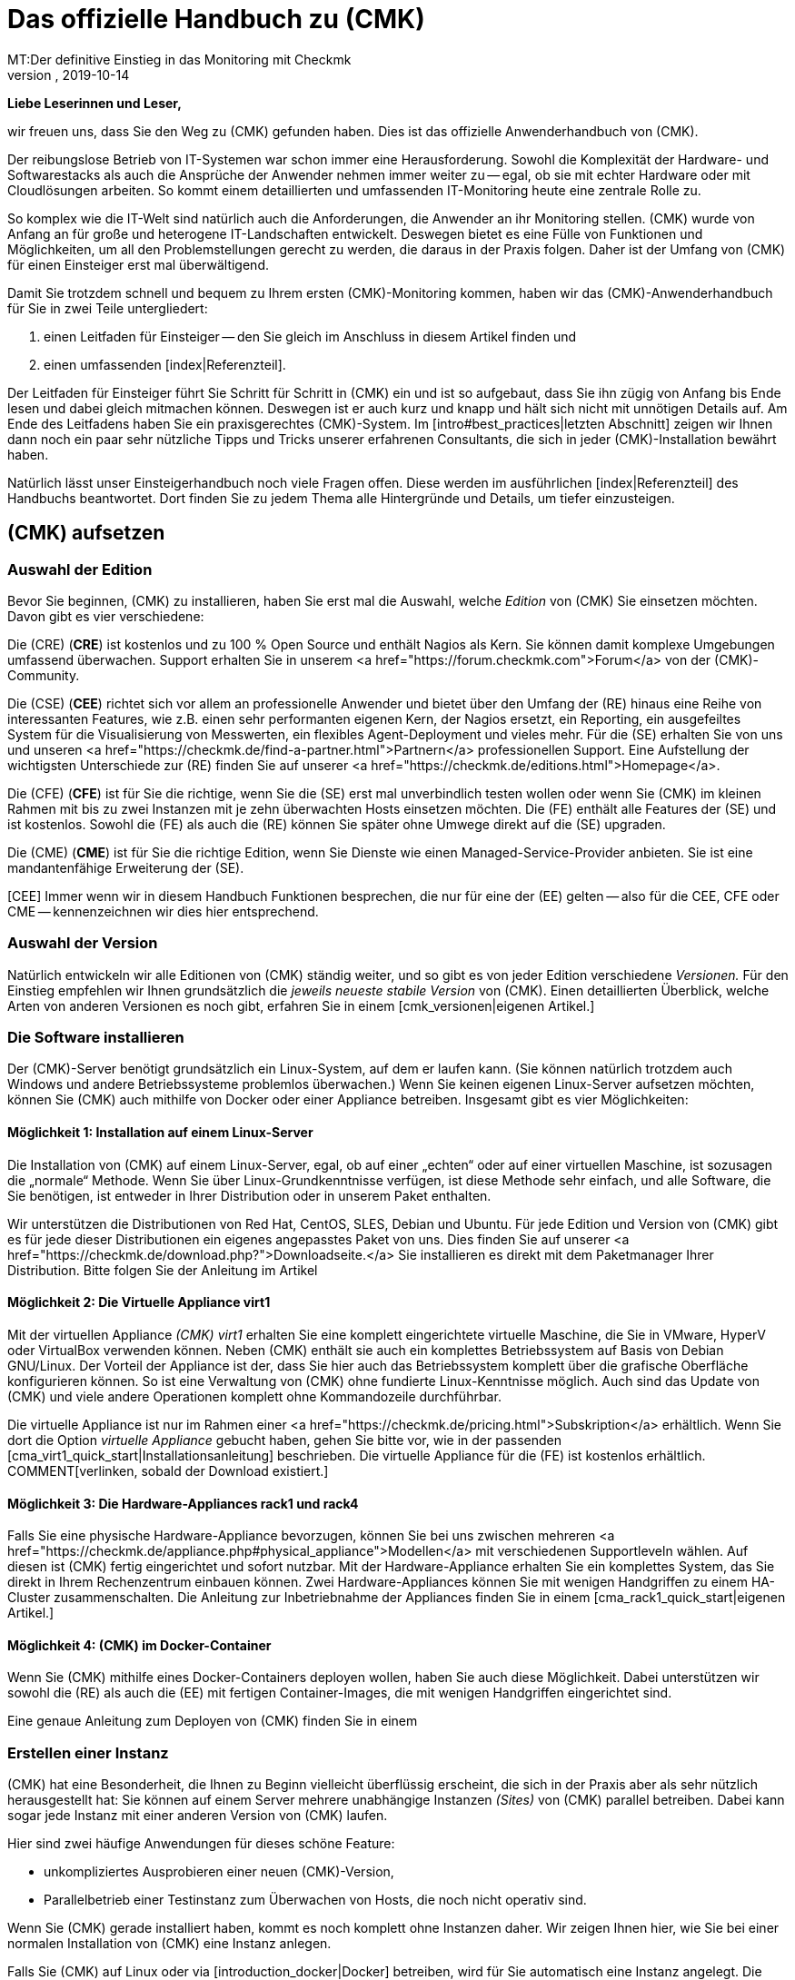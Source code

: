 = Das offizielle Handbuch zu (CMK)
:revdate: 2019-10-14
MT:Der definitive Einstieg in das Monitoring mit Checkmk
MD:Checkmk ist eine komplexe Komplettlösung für Ihr Monitoring. Dieser Einsteigerleifaden führt kompakt durch die ersten Schritte, um eine optimale Überwachung zu meistern.

*Liebe Leserinnen und Leser,*

wir freuen uns, dass Sie den Weg zu (CMK) gefunden haben. Dies ist das offizielle
Anwenderhandbuch von (CMK).

Der reibungslose Betrieb von IT-Systemen war schon immer eine Herausforderung.
Sowohl die Komplexität der Hardware- und Softwarestacks als auch die Ansprüche
der Anwender nehmen immer weiter zu -- egal, ob sie mit echter Hardware oder
mit Cloudlösungen arbeiten. So kommt einem detaillierten und umfassenden
IT-Monitoring heute eine zentrale Rolle zu.

So komplex wie die IT-Welt sind natürlich auch die Anforderungen, die
Anwender an ihr Monitoring stellen. (CMK) wurde von Anfang an für große
und heterogene IT-Landschaften entwickelt. Deswegen bietet es eine Fülle
von Funktionen und Möglichkeiten, um all den Problemstellungen gerecht zu
werden, die daraus in der Praxis folgen. Daher ist der Umfang von (CMK) für
einen Einsteiger erst mal überwältigend.

Damit Sie trotzdem schnell und bequem zu Ihrem ersten (CMK)-Monitoring kommen,
haben wir das (CMK)-Anwenderhandbuch für Sie in zwei Teile untergliedert:

. einen Leitfaden für Einsteiger -- den Sie gleich im Anschluss in diesem Artikel finden und
. einen umfassenden [index|Referenzteil].

Der Leitfaden für Einsteiger führt Sie Schritt für Schritt in (CMK)
ein und ist so aufgebaut, dass Sie ihn zügig von Anfang bis Ende lesen und
dabei gleich mitmachen können. Deswegen ist er auch kurz und knapp und hält
sich nicht mit unnötigen Details auf. Am Ende des Leitfadens haben Sie ein
praxisgerechtes (CMK)-System. Im [intro#best_practices|letzten Abschnitt]
zeigen wir Ihnen dann noch ein paar sehr nützliche Tipps und Tricks unserer
erfahrenen Consultants, die sich in jeder (CMK)-Installation bewährt haben.

Natürlich lässt unser Einsteigerhandbuch noch viele Fragen offen. Diese
werden im ausführlichen [index|Referenzteil] des Handbuchs beantwortet.
Dort finden Sie zu jedem Thema alle Hintergründe und Details, um tiefer
einzusteigen.


== (CMK) aufsetzen

[#editions]
=== Auswahl der Edition

Bevor Sie beginnen, (CMK) zu installieren, haben Sie erst mal die Auswahl,
welche _Edition_ von (CMK) Sie einsetzen möchten. Davon gibt es
vier verschiedene:

Die (CRE) (*CRE*) ist kostenlos und zu 100&nbsp;%
Open Source und enthält Nagios als Kern.  Sie können damit komplexe
Umgebungen umfassend überwachen. Support erhalten Sie in unserem
<a href="https://forum.checkmk.com">Forum</a> von der (CMK)-Community.

Die (CSE) (*CEE*) richtet sich vor allem an professionelle
Anwender und bietet über den Umfang der (RE) hinaus eine Reihe
von interessanten Features, wie z.B. einen sehr performanten eigenen
Kern, der Nagios ersetzt, ein Reporting, ein ausgefeiltes System für die
Visualisierung von Messwerten, ein flexibles Agent-Deployment und vieles
mehr. Für die (SE) erhalten Sie von uns und unseren <a
href="https://checkmk.de/find-a-partner.html">Partnern</a> professionellen
Support.  Eine Aufstellung der wichtigsten Unterschiede zur (RE)
finden Sie auf unserer <a href="https://checkmk.de/editions.html">Homepage</a>.

Die (CFE) (*CFE*) ist für Sie die richtige, wenn Sie
die (SE) erst mal unverbindlich testen wollen oder wenn Sie (CMK)
im kleinen Rahmen mit bis zu zwei Instanzen mit je zehn überwachten Hosts
einsetzen möchten. Die (FE)
enthält alle Features der (SE) und ist kostenlos. Sowohl
die (FE) als auch die (RE) können Sie später ohne Umwege direkt
auf die (SE) upgraden.

Die (CME) (*CME*) ist für Sie die richtige Edition,
wenn Sie Dienste wie einen Managed-Service-Provider anbieten. Sie ist eine
mandantenfähige Erweiterung der (SE).

[CEE] Immer wenn wir in diesem Handbuch Funktionen besprechen, die nur für eine
der (EE) gelten -- also für die CEE, CFE oder CME -- kennenzeichnen wir dies
hier entsprechend.

=== Auswahl der Version

Natürlich entwickeln wir alle Editionen von (CMK) ständig weiter, und
so gibt es von jeder Edition verschiedene _Versionen._ Für den Einstieg
empfehlen wir Ihnen grundsätzlich die _jeweils neueste stabile Version_
von (CMK). Einen detaillierten Überblick, welche Arten von anderen Versionen
es noch gibt, erfahren Sie in einem [cmk_versionen|eigenen Artikel.]

=== Die Software installieren

Der (CMK)-Server benötigt grundsätzlich ein Linux-System, auf dem er laufen
kann. (Sie können natürlich trotzdem auch Windows und andere Betriebssysteme
problemlos überwachen.) Wenn Sie keinen eigenen Linux-Server aufsetzen
möchten, können Sie (CMK) auch mithilfe von Docker oder einer Appliance
betreiben. Insgesamt gibt es vier Möglichkeiten:

==== Möglichkeit 1: Installation auf einem Linux-Server

Die Installation von (CMK) auf einem Linux-Server, egal, ob auf einer „echten“
oder auf einer virtuellen Maschine, ist sozusagen die „normale“ Methode. Wenn
Sie über Linux-Grundkenntnisse verfügen, ist diese Methode sehr einfach, und
alle Software, die Sie benötigen, ist entweder in Ihrer Distribution oder in
unserem Paket enthalten.

Wir unterstützen die Distributionen von Red Hat, CentOS, SLES, Debian
und Ubuntu. Für jede Edition und Version von (CMK) gibt es für jede
dieser Distributionen ein eigenes angepasstes Paket von uns. Dies finden Sie auf
unserer <a href="https://checkmk.de/download.php?">Downloadseite.</a>
Sie installieren es direkt mit dem Paketmanager
Ihrer Distribution. Bitte folgen Sie der Anleitung im Artikel
[install_packages|Installation auf Linux-Systemen.]


==== Möglichkeit 2: Die Virtuelle Appliance virt1

Mit der virtuellen Appliance _(CMK) virt1_ erhalten Sie eine komplett
eingerichtete virtuelle Maschine, die Sie in VMware, HyperV oder VirtualBox
verwenden können. Neben (CMK) enthält sie auch ein komplettes Betriebssystem
auf Basis von Debian GNU/Linux. Der Vorteil der Appliance ist der, dass
Sie hier auch das Betriebssystem komplett über die grafische Oberfläche
konfigurieren können. So ist eine Verwaltung von (CMK) ohne fundierte
Linux-Kenntnisse möglich. Auch sind das Update von (CMK) und viele andere
Operationen komplett ohne Kommandozeile durchführbar.

Die virtuelle Appliance ist nur im Rahmen einer <a href="https://checkmk.de/pricing.html">Subskription</a>
erhältlich. Wenn Sie dort die Option _virtuelle Appliance_ gebucht haben, gehen
Sie bitte vor, wie in der passenden [cma_virt1_quick_start|Installationsanleitung] beschrieben.
Die virtuelle Appliance für die (FE) ist kostenlos erhältlich. 
COMMENT[verlinken, sobald der Download existiert.]


==== Möglichkeit 3: Die Hardware-Appliances rack1 und rack4

Falls Sie eine physische Hardware-Appliance
bevorzugen, können Sie bei uns zwischen mehreren
<a href="https://checkmk.de/appliance.php#physical_appliance">Modellen</a>
mit verschiedenen Supportleveln wählen. Auf diesen ist (CMK) fertig
eingerichtet und sofort nutzbar. Mit der Hardware-Appliance erhalten Sie ein
komplettes System, das Sie direkt in Ihrem Rechenzentrum einbauen können. Zwei
Hardware-Appliances können Sie mit wenigen Handgriffen zu einem HA-Cluster
zusammenschalten.  Die Anleitung zur Inbetriebnahme der Appliances finden Sie
in einem [cma_rack1_quick_start|eigenen Artikel.]

==== Möglichkeit 4: (CMK) im Docker-Container

Wenn Sie (CMK) mithilfe eines Docker-Containers deployen wollen, haben Sie auch
diese Möglichkeit. Dabei unterstützen wir sowohl die (RE) als auch die (EE)
mit fertigen Container-Images, die mit wenigen Handgriffen eingerichtet sind.

Eine genaue Anleitung zum Deployen von (CMK) finden Sie in einem
[introduction_docker|eigenen Artikel.]


=== Erstellen einer Instanz

(CMK) hat eine Besonderheit, die Ihnen zu Beginn vielleicht überflüssig
erscheint, die sich in der Praxis aber als sehr nützlich herausgestellt hat:
Sie können auf einem Server mehrere unabhängige Instanzen _(Sites)_
von (CMK) parallel betreiben. Dabei kann sogar jede Instanz mit einer
anderen Version von (CMK) laufen.

Hier sind zwei häufige Anwendungen für dieses schöne Feature:

* unkompliziertes Ausprobieren einer neuen (CMK)-Version,
* Parallelbetrieb einer Testinstanz zum Überwachen von Hosts, die noch nicht operativ sind.

Wenn Sie (CMK) gerade installiert haben, kommt es noch komplett ohne Instanzen
daher. Wir zeigen Ihnen hier, wie Sie bei einer normalen Installation von
(CMK) eine Instanz anlegen.

Falls Sie (CMK) auf Linux oder via [introduction_docker|Docker] betreiben,
wird für Sie automatisch eine Instanz angelegt.
Die (CMK)-Appliances werden über eine Weboberfläche
administriert, die auch das Anlegen von Instanzen abdeckt. Dies wird
im [appliance_usage#site_management|Artikel über die Appliance] erklärt.

Wählen Sie zunächst einen Namen für Ihre Instanz. Diese darf nur aus Buchstaben
und Ziffern bestehen. Konvention sind dabei Kleinbuchstaben. Im Handbuch verwenden
wir in allen Bespielen den Namen `mysite`. Setzen Sie dort immer Ihren eigenen
Instanznamen ein, wenn Sie darauf stoßen.

Das Anlegen selbst geht sehr einfach. Geben Sie einfach als `root`
den Befehl `omd create`, gefolgt vom Namen der Instanz ein:

[source,bash]
----
RP:omd create mysite
Adding /opt/omd/sites/mysite/tmp to /etc/fstab.
Creating temporary filesystem /omd/sites/mysite/tmp...OK
Restarting Apache...OK
Created new site mysite with version 1.6.0.cee.

  The site can be started with omd start mysite.
  The default web UI is available at http://linux/mysite/

  The admin user for the web applications is cmkadmin with password: <b class=hilite>ZBdHdkl2*
  (It can be changed with 'htpasswd -m ~/etc/htpasswd cmkadmin' as site user.)
  Please do a su - mysite for administration of this site.
----

Beim Anlegen einer neuen Instanz passieren die folgenden Dinge:

* Es werden ein Linux-Benutzer und eine Linux-Gruppe im System angelegt, die den Namen der Instanz tragen. Der Benutzer heißt _Instanzbenutzer (Site user)._
* Für die Instanz wird ein Datenverzeichnis unterhalb von `/omd/sites` angelegt, z.B.  `/omd/sites/mysite`.
* Eine sinnvolle Defaultkonfiguration wird in das neue Verzeichnis kopiert.
* Für die Weboberfläche von (CMK) wird ein Benutzer mit dem Namen `cmkadmin` und einem zufälligen Passwort angelegt.

*Hinweis:* Wenn Sie den Fehler `Group 'foobar' already existing.` erhalten,
dann existiert bereits ein Linux-Benutzer mit dem gewünschten Instanznamen. Wählen
Sie dann einfach einen anderen Namen.

Sobald Sie die neue Instanz erzeugt haben, erfolgt die weitere Administration
nicht mehr als `root`, sondern als Instanzbenutzer. Zu diesem werden
Sie am einfachsten mit dem Befehl `su - mysite`:

[source,bash]
----
RP:su - mysite
----

Am geänderten Prompt sehen Sie, dass Sie in der Instanz „eingeloggt“
sind. Wie der Befehl `pwd` zeigt, befinden Sie sich danach automatisch
im Datenverzeichnis der Instanz (Instanzverzeichnis):

[source,bash]
----
OM:pwd
/omd/sites/mysite
----

Wie Sie in der Ausgabe von `omd create` gesehen haben, wird beim Erzeugen
der Instanz automatisch ein administrativer (CMK)-Benutzer mit dem Namen `cmkadmin`
erzeugt. Dieser Benutzer ist für die Anmeldung an der Weboberfläche (GUI) vom
(CMK) gedacht und hat ein zufälliges Passwort bekommen.
Dieses Passwort können Sie als Instanzbenutzer leicht ändern:

[source,bash]
----
OM:htpasswd -m etc/htpasswd cmkadmin
New password: *******
Re-type new password: *******
Updating password for user cmkadmin
----

Übrigens: Immer wenn wir im Handbuch Pfadnamen angeben, die
*nicht* mit einem Schrägstrich beginnen, beziehen sich diese auf
das Instanzverzeichnis. Wenn Sie sich in ihm befinden, können
Sie solche Pfade daher direkt so verwenden. Das gilt z.B. auch
für die Datei `etc/htpasswd`, deren absoluter Pfad hier
`/omd/sites/mysite/etc/htpasswd` ist und welche die Passwörter der
(CMK)-Benutzer enthält. Verwechseln Sie diese bitte nicht mit `/etc/htpasswd`!

=== Starten und Stoppen von Instanzen

Eine Instanz kann gestartet oder gestoppt sein. Die „Startart“ ist dabei
_automatisch,_ was bedeutet, dass alle Instanzen nach einem Reboot vom
System automatisch starten. Frisch angelegte Instanzen beginnen ihr Leben
dennoch gestoppt. Das können Sie leicht mit dem Befehl `omd status`
überprüfen, der den Status aller Einzelprozesse zeigt, welche zum
Betrieb der Instanz nötig sind:

[source,bash]
----
OM:omd status
mkeventd:       <b class=red>stopped*
liveproxyd:     <b class=red>stopped*
mknotifyd:      <b class=red>stopped*
rrdcached:      <b class=red>stopped*
cmc:            <b class=red>stopped*
apache:         <b class=red>stopped*
dcd:            <b class=red>stopped*
crontab:        <b class=red>stopped*
-----------------------
Overall state:  <b class=red>stopped*
----

Mit einem einfachen `omd start` können Sie die Instanz starten:

[source,bash]
----
OM:omd start
Creating temporary filesystem /omd/sites/mysite/tmp...OK
Starting mkeventd...OK
Starting liveproxyd...OK
Starting mknotifyd...OK
Starting rrdcached...OK
Starting cmc...OK
Starting apache...OK
Starting dcd...OK
Initializing Crontab...OK
----

Wie erwartet zeigt der Status danach alle Dienste als `running`:

[source,bash]
----
OM:omd status
mkeventd:       <b class=green>running*
liveproxyd:     <b class=green>running*
mknotifyd:      <b class=green>running*
rrdcached:      <b class=green>running*
cmc:            <b class=green>running*
apache:         <b class=green>running*
dcd:            <b class=green>running*
crontab:        <b class=green>running*
-----------------------
Overall state:  <b class=green>running*
----

[CRE] Da die (RE) nicht über alle Features der (EE) verfügt,
sehen Sie dort einige Dienste weniger. Außerdem ist `cmc` durch `nagios`
ersetzt:
<br>

[source,bash]
----
OM:omd status
mkeventd:       <b class=green>started*
rrdcached:      <b class=green>started*
npcd:           <b class=green>started*
nagios:         <b class=green>started*
apache:         <b class=green>started*
crontab:        <b class=green>started*
-----------------------
Overall state:  <b class=green>started*
----

Der Befehl `omd` hat noch viele weitere Möglichkeiten zur Steuerung
und Konfiguration von Instanzen. Alle Details erfahren Sie im zugehörigen
[omd_basics|Artikel über Instanzen.]

Auch für weitere Details zur Verzeichnisstruktur der Instanz und
zu den Möglichkeiten von (CMK) auf der Kommandozeile gibt es einen
[cmk_commandline|eigenen Artikel.]

=== An der Instanz anmelden

Nachdem die Instanz läuft, kann es auch schon losgehen. Jede Instanz
hat eine eigene URL, die Sie in Ihrem Browser öffnen können. Diese
setzt sich aus der IP-Adresse oder dem Hostnamen Ihres Monitoring-Servers,
einem Schrägstrich und dem Namen der Instanz zusammen, z.B.
`http://mycmkserver/mysite`.
Dort finden Sie das folgende Anmeldefenster:

image::bilder/login.png[align=center,width=60%]

Falls Ihre Instanz nicht gestartet ist, sehen Sie dort stattdessen folgende Fehlermeldung:

image::bilder/omd_site_not_started.png[align=border]

Falls es überhaupt keine Instanz mit diesem Namen gibt (oder Sie auf einem
Server ohne (CMK) gelandet sind), sieht das eher so aus:

image::bilder/omd_site_not_found.png[align=border]

Melden Sie sich nun mit dem Benutzer `cmkadmin` und dem anfangs
ausgewürfelten bzw. von Ihnen geänderten Passwort an. Dadurch landen
Sie auf der Startseite von (CMK):

image::bilder/empty_dashboard.png[align=border]

*Wichtig:* Sobald Sie (CMK) produktiv betreiben, empfehlen wir Ihnen aus
Sicherheitsgründen den ausschließlichen Zugriff auf die Oberfläche über HTTPS. Wie
das geht, erfahren Sie in einem [omd_https|eigenen Artikel.]


[#guioverview]
=== Erster Überblick über die Oberfläche

In der Oberfläche sehen Sie natürlich eine ganze Menge von Elementen, die wir zu
diesem Zeitpunkt noch nicht benötigen. Viele davon sind sowieso leer oder zeigen
lauter Nullen, weil wir noch keine Objekte ins Monitoring aufgenommen haben.

Trotzdem sollten Sie sich zunächst mit den Grundelementen der Oberfläche
vertraut machen. Am wichtigsten ist die Aufteilung in die
_Seitenleiste (Englisch: Sidebar)_ auf der linken Seite und den
Hauptbereich auf der rechten. Was Sie im Hauptbereich sehen, hängt natürlich davon
ab, wo Sie in (CMK) gerade unterwegs sind. Nach der Anmeldung starten Sie
zunächst im Default-Dashboard, das einen groben Überblick über den aktuellen
Zustand und die kürzlichen Ereignisse der überwachten Objekte zeigt.

[#sidebar]
==== Die Seitenleiste

Wichtiger ist erst mal die Seitenleite. Hier finden Sie eine Reihe von
Elementen, die auch als _Snapins_ bezeichnet werden. Je nach Größe
Ihres Bildschirms werden nicht alle Snapins sichtbar sein. Aber wie verschiebt
man nun die Sidebar ohne Rollbalken? Hier haben Sie zwei Möglichkeiten:

. Rollen Sie einfach mit dem Mausrad auf und ab, während der Mauszeiger über der Seitenleiste ist. Bei Touchpads ist diese Funktion oft mit der Geste „zwei Finger nebeneinander hoch- und runterschieben“ möglich.
. „Packen“ Sie einfach eines der Snapins mit der Maus _außerhalb_ seiner Titelzeile und schieben es auf- oder abwärts.

In der Standardeinstellung (natürlich ist die Seitenleiste anpassbar!) finden
Sie folgende Elemente:

* *Tactical Overview* -- Übersicht über alle überwachten Objekte
* *Quicksearch* -- Suchfeld
* *Views* -- Verzeichnis verschiedener Statusansichten
* *Reporting* -- Erstellen von PDF-Reports
* *Bookmarks* -- Ihre persönlichen Lesezeichen innerhalb von (CMK)
* *WATO - Configuration* -- Das *Wichtigste:* Die Konfiguration des Monitorings
* *Master Control* -- Verschiedene Hauptschalter für das Monitoring

Über der Seitenleiste finden Sie neben der Angabe von Edition und Version auch
das (CMK)-Logo. Ein klick auf das Logo bringt Sie immer zur Startseite von
(CMK).

Unter der Seitenleiste finden Sie das Symbol ICON[button_sidebar_settings.png],
das Sie zu Ihren persönlichen Einstellungen bringt.
Dort können Sie Ihr Passwort ändern. Und ICON[button_sidebar_logout.png] meldet
Sie von der Oberfläche ab.


== Das Monitoring einrichten

[#hosts]
=== Hosts und Services, Agenten

So, (CMK) steht bereit. Doch bevor wir mit dem eigentlichen Monitoring
beginnen, sollten wir noch kurz einige wichtige Betriffe erläutern. Das
beginnt mit dem _Host_. Ein *Host* ist in (CMK) in der Regel ein
Server, eine VM, ein Netzwerkgerät, eine Appliance oder generell irgendetwas
mit einer IP-Adresse, was von (CMK) überwacht wird. Jeder Host hat immer
einen der Zustände (UP), (DOWN) oder (UNREACH). Es gibt auch Hosts ohne
IP-Adresse, z.B. Docker-Container.

Auf jedem Host wird eine Anzahl von *Services* überwacht. Ein Service
kann dabei alles Mögliche sein, z.B. ein Dateisystem, ein Prozess, ein
Hardwaresensor, ein Switchport, aber auch einfach nur eine eine bestimmte
Metrik wie die CPU-Auslastung oder der RAM-Verbrauch.
Jeder Service hat einen der Zustände (OK), (WARN), (CRIT) oder (UNKNOWN).

Damit (CMK) von einem Host Daten abfragen kann, ist in der Regel ein
*Agent* notwendig. Das ist ein kleines Programm, das auf dem Host
installiert ist und auf Anfrage Daten über die Gesundheit des Hosts liefert.
Bei Netzwerkgeräten und vielen Appliances hat meist der Hersteller bereits
einen Agenten eingebaut, den (CMK) ohne Weiteres mit dem standardisierten
Protokoll SNMP abgefragen kann. Cloud-Dienste wie AWS oder Azure haben
ebenfalls so etwas wie Agenten -- allerdings werden sie dort „API“ genannt und
von (CMK) per HTTP abgefragt. Server, auf denen Windows, Linux oder Unix läuft,
können von (CMK) nur dann sinnvoll überwacht werden, wenn Sie dort einen von
uns gelieferten (CMK)-Agenten installieren.

=== Vorüberlegungen zu DNS

Auch wenn (CMK) keine Namensauflösung von Hosts voraussetzt, ist ein gut
gepflegtes DNS doch eine ungemeine Erleichterung bei der Konfiguration und
vermeidet Fehler. Denn (CMK) kann dann die Namen der Hosts selbständig
auflösen, so dass Sie keine IP-Adressen in (CMK) fest eintragen müssen.

Der Aufbau des Monitorings ist also ein guter Anlass, Ihr DNS bei der
Gelegenheit auch mal wieder auf den neuesten Stand zu bringen und dort fehlende
Einträge zu ergänzen!


[#folders]
=== Ordnerstruktur für Hosts

(CMK) verwaltet Ihre Hosts in einem hierarchischen Baum von Ordnern -- ganz analog
zu dem, was Sie von Dateien in Ihrem Betriebssystem kennen. Wenn Sie nur eine Handvoll
Hosts überwachen, mag das für Sie vielleicht nicht so wichtig sein. Aber erinnern
Sie sich: (CMK) ist für das Überwachen von Tausenden und Zigtausenden Hosts
geschaffen. Und hier ist Ordnung die halbe Miete!

Bevor Sie die ersten Hosts in (CMK) aufnehmen, ist es daher gut,
wenn Sie sich Gedanken über die Strukturierung dieser Ordner machen. Denn diese
ist nicht nur für Ihre eigene Übersicht nützlich. Es ist auch grundsätzlich so,
dass Sie alle Konfigurationsattribute von Hosts in einem Ordner definieren
können. Diese werden dann automatisch an dort enthaltene Unterordner und Hosts
_vererbt._

Natürlich können Sie die Ordnerstruktur jederzeit verändern. Dann müssen
Sie allerdings sehr gewissenhaft vorgehen. Denn das Verschieben eines Hosts
in einen anderen Ordner kann zur Folge haben, dass sich dessen Attribute
ändern, ohne dass Sie sich dessen vielleicht bewusst sind.

Die eigentliche Frage beim Aufbau einer für Sie sinnvollen Ordnerstruktur ist,
nach welchen _Kriterien_ Sie die Ordner einteilen möchten. Dies kann in
jeder Ebene des Baums ein anderes sein. So können Sie z.B. in der ersten
Ebene nach Standorten unterscheiden und in der zweiten Ebene darunter nach
Technologie.

Folgende Ordnungskriterien haben sich in der Praxis bewährt:

* Standort/Geographie
* Organisation
* Technologie

Eine Sortierung nach *Standort* ist vor allem in größeren
Unternehmen sehr naheliegend, insbesondere dann, wenn Sie das Monitoring über
mehrere (CMK)-Server verteilen. Jeder Server überwacht dann z.B. eine Region
oder ein Land. Wenn Ihre Ordner diese Aufteilung abbilden, dann können
Sie z.B. im Ordner „München“ definieren, dass alle Hosts in diesem
Ordner von der (CMK)-Instanz `muc` aus überwacht werden sollen.

Alternativ dazu kann die Frage der *Organisation -- *also „wer ist
für einen Host zuständig“ -- ein sinnvolleres Kriterium sein. Denn nicht
immer ist Standort und Verantwortung das Gleiche. So mag es sein, dass eine
Gruppe Ihrer Kollegen für die Administration von Oracle zuständig ist,
und zwar egal, an welchem Standort die entsprechenden Hosts stehen.
Ist also z.B. der Ordner „Oracle“ für die Hosts der Oracle-Kollegen
vorgesehen, so ist es wiederum einfach zu konfigurieren, dass alle Hosts
unterhalb dieses Ordners nur für diese Kollegen sichtbar sind oder, dass
diese ihre Hosts dort sogar selbst pflegen können.

Eine Strukturierung nach *Technologie* könnte z.B. einen Ordner
für Windows-Server und einen für Linux-Server vorsehen. Dies wiederum
vereinfacht eine Konfiguration nach dem Schema „auf allen Linux-Servern
muss der Prozess `sshd` laufen“.
Ein anderes Beispiel dafür ist die Überwachung von Geräten via SNMP,
wie beispielsweise Switches oder Router. Hier kommt kein Agent zum Einsatz, sondern
die Geräte werden über das Protokoll SNMP abgefragt. Sind diese Hosts in
eigenen Ordnern zusammengefasst, so können Sie direkt am Ordner die für
SNMP notwendigen Einstellungen wie etwa die _Community_ vornehmen.

Da eine Baumstruktur natürlich nicht die ganze Komplexität der Wirklichkeit
abbilden kann, bietet (CMK) mit den _Host-Merkmalen (Tags)_ eine weitere
Strukturmöglichkeit, welche die Bäume intelligent ergänzt. Doch dazu
später mehr. Weiterführende Informationen zur Strukturierung der Ordner
finden Sie im [wato_hosts|Referenzteil.]

=== Anlegen von Ordnern

Die Verwaltung von Ordnern und Hosts finden Sie im Modul ICON[icon_folder.png] [.guihints]#WATO => Hosts}},# 
das Sie über das Seitenleistenelement [.guihints]#WATO - Configuration# erreichen:

image::bilder/empty_main_directory.png[align=border]


Einen Ordner -- den Wurzelordner -- gibt es auch in einem frisch
aufgesetzten (CMK)-System. Dieser hat den Namen [.guihints]#Main Directory}},# aber
wenn Ihnen das nicht gefällt, können Sie ihn mit dem Knopf ICON[icon_edit.png] [.guihints]#Folder properties}}# 
leicht umbenennen. Sie können neue Hosts direkt hier anlegen. Aber besser ist es,
wenn Sie zunächst einige passende Unterordner anlegen.

Für unser Einsteigerhandbuch verwenden wir ein einfaches Beispiel, und zwar die
drei Ordner [.guihints]#Windows}},# [.guihints]#Linux# und [.guihints]#Network}}.# Legen Sie diese drei Ordner
an, indem Sie jeweils auf den Knopf ICON[icon_newfolder.png] [.guihints]#New folder}}# 
klicken und im ersten Kasten mit dem Namen [.guihints]#Basic Settings# den jeweiligen
Namen eintragen:

image::bilder/folder_basic_settings.png[]

*Tipp:* Wenn Sie zu faul sind, zum Knopf [.guihints]#Save & Finish# zu scrollen, drücken
Sie einfach die *Eingabetaste,* während der Cursor noch im Texteingabefeld steht. Das bewirkt ebenfalls
ein Speichern und Verlassen der Maske.

Danach sieht die Situation so aus:

image::bilder/three_empty_folders.png[align=border]

*Tipp:* In vielen Fenstern (wie auch hier beim Anlegen eines neuen
Ordners) sehen Sie oben rechts in der Ecke ein kleines Buchsymbol
ICON[icon_help.png]. Mit diesem können Sie die Onlinehilfe ein- und ausschalten.
Die Hilfe erklärt die einzelnen Eingebefelder.

[#linux]
=== Aufnehmen der ersten Hosts

Jetzt ist alles dafür bereit, den ersten Host in das Monitoring
aufzunehmen. Und was wäre naheliegender, als den (CMK)-Server selbst
zu überwachen? Natürlich wird dieser nicht seinen eigenen Totalausfall
melden können, aber nützlich ist das trotzdem, denn Sie erhalten so nicht
nur eine Übersicht über die CPU- und RAM-Nutzung, sondern auch etliche
Metriken und Checks, die das (CMK)-System selbst betreffen.

Das Vorgehen zum Aufnehmen eines Linux- oder Windows-Hosts ist immer gleich:

. (CMK)-Agenten herunterladen
. (CMK)-Agenten auf dem Zielhost installieren
. Host mit WATO in einen passenden Ordner aufnehmen
. Service-Konfiguration durchführen
. Änderungen aktivieren

==== (CMK)-Agent herunterladen

Da der (CMK)-Server ein Linux-Rechner ist, benötigen Sie den (CMK)-Agenten für
Linux. Diesen finden Sie direkt in der Oberfläche unter ICON[icon_agents.png]
[.guihints]#WATO => Monitoring Agents}}.# 

[CEE] In den (EE) gelangen Sie hier zur
[wato_monitoringagents#bakery|Agent Bakery.] Diese ermöglicht das „Backen“
von individuell konfigurierten Agentenpaketen. Aber es wird auch immer
ein generischer Agent bereitgestellt, ohne dass Sie dafür irgendetwas tun
müssten:
<br>

image::bilder/agent_bakery_generic.png[align=border]

Wählen Sie für Red Hat, CentOS oder SLES das RPM-Format und für Debian und Ubuntu das DEB-Format.
Laden Sie die Datei herunter und kopieren Sie sie auf den (CMK)-Server.

[CRE] Die (RE) verfügt über keine Agentenbäckerei. Hier gelanden Sie nach einem Klick auf
[.guihints]#WATO => Monitoring Agents# direkt auf eine Downloadseite, auf der Sie vorkonfigurierte Agenten
und Agenten-Plugins finden. (Diese Seite finden Sie in den (EE)
unter [.guihints]#Agent files.}})# 

image::bilder/agent_download_page.png[align=border]

Wählen Sie aus dem ersten Kasten [.guihints]#Packaged Agents# eines der beiden Linux-Pakete (RPM/DEB) und
kopieren Sie es auf den (CMK)-Server.

==== (CMK)-Agenten auf dem Zielhost installieren

Für folgendes Beispiel nehmen wir an, dass Sie die Datei in das
Verzeichnis `/root` kopiert haben, also in das Home-Verzeichnis des
`root`-Benutzers. Diese Datei wird nur während der Installation
benötigt. Sie können sie später wieder löschen.

Die Installation erfolgt als `root` auf der Kommandozeile entweder
mit `rpm`, am besten mit der Option `-U`  ...

[source,bash]
----
RP:rpm -U check-mk-agent-1.6.0-3a83e51d5c12619c.noarch.rpm
----

... oder für DEB entsprechend mit dem Befehl `dpkg -i`:

[source,bash]
----
RP:dpkg -i check-mk-agent_1.6.0-3a83e51d5c12619c_all.deb
----

*Wichtig:*
Der Agent benötigt zum Funktionieren entweder *systemd,* der bei neueren
Distributionen Standard ist, oder den Hilfsdaemon *xinetd.*
Was bei Ihnen der Fall ist, können das leicht an der Ausgabe
beim Installieren des Agenten sehen:

[cols=20, options="header"]
|===

|Agent läuft ...
|Ausgabe


|mit `xinetd
|`Reloading xinetd ...`


|mit `systemd
|`Enable Check_MK_Agent in systemd...`


|überhaupt nicht
|Keine der beiden anderen Meldungen, dafür: `This package needs xinetd to be installed for full functionality.`

|===

Falls bei Ihnen weder `systemd` noch `xinetd` vorhanden
ist, installieren Sie `xinetd` einfach nach. Das geht auf RedHat/CentOS mit:

[source,bash]
----
RP:yum install xinetd
----

Auf SLES lautet der Befehl:

[source,bash]
----
RP:zypper install xinetd
----

Und bei Debian/Ubuntu:

[source,bash]
----
RP:apt install xinetd
----

==== (CMK)-Agenten ausprobieren

Der (CMK)-Agent für Linux ist übrigens ein ausführbares Programm (Shellskript), das
Sie sehr leicht testen können, indem Sie den Befehl `check_mk_agent` aufrufen:

[source,bash]
----
RPM:check_mk_agent
<<<check_mk>>>
Version: 1.6.0
AgentOS: linux
Hostname: linux
AgentDirectory: /etc/check_mk
DataDirectory: /var/lib/check_mk_agent
SpoolDirectory: /var/lib/check_mk_agent/spool
PluginsDirectory: /usr/lib/check_mk_agent/plugins
LocalDirectory: /usr/lib/check_mk_agent/local
...
----

Um die Erreichbarkeit des Agenten von außen zu testen, können Sie von
einem anderen System aus mit `telnet` eine Verbindung auf Port
6556 versuchen. Hier sollte der Agent mit den gleichen Informationen antworten:

[source,bash]
----
RP:telnet mycmkserver 6556
Trying 192.168.56.100...
Connected to mycmkserver.example.net.
Escape character is '^]'.
<<<check_mk>>>
Version: 1.6.0
AgentOS: linux
Hostname: linux
...
----

*Hinweis*: Der Agent ist standardmäßig aus dem ganzen Netz erreichbar und ohne
Passwort abfragbar. Da der Agent grundsätzlich keine Befehle aus dem Netz annimmt,
kann sich ein möglicher Angreifer keinen Zugriff verschaffen. Allerdings sind Informationen
wie die Liste der aktuellen Prozesse sichtbar. Wie Sie den Agenten absichern, erfahren
sie im [agent_linux|Artikel über den Linux-Agenten.]

==== Host mit WATO in einen passenden Ordner aufnehmen

Nachdem der Agent auf dem Zielhost installiert ist, können Sie diesen ins Monitoring aufnehmen.
In unserem Beispiel war das ja der (CMK)-Server selbst, aber das macht eigentlich keinen
Unterschied.

Gehen Sie also wieder in das Modul ICON[icon_folder.png] [.guihints]#WATO => Hosts# und wechseln Sie
dort in den Ordner [.guihints]#Linux,# indem Sie einfach die Grafik des Ordners anklicken.
Klicken Sie dort auf den Knopf ICON[icon_new.png] [.guihints]#New host.}}# 

Dort finden Sie eine Maske mit mehreren Kästen und vielen
Eingabemöglichkeiten. Wie am Anfang erwähnt, ist (CMK) ein komplexes System,
das auf jede Frage eine Antwort hat. Deswegen kann man bei einem Host
auch sehr viel konfigurieren.

Die gute Nachricht ist: Sie müssen nur ein einziges Feld ausfüllen, nämlich
das Feld [.guihints]#Host name# bei den [.guihints]#Basic Settings.# Diesen Namen können
Sie frei vergeben. Er dient im Monitoring an allen Stellen als Schlüssel
und eindeutige Bezeichnung für den Host:

image::bilder/host_basic_settings_name.png[]

Falls der Host unter seinem Namen im DNS auflösbar ist, sind Sie mit dieser Maske
bereits fertig. Falls nicht, oder falls Sie kein DNS verwenden möchten, können Sie die Adresse
aber auch von Hand im Feld [.guihints]#IPv4 address# eintragen:

image::bilder/host_basic_settings_address.png[]

*Hinweis:* Damit (CMK) immer stabil und performant laufen kann, unterhält
es einen eigenen Cache für die Auflösung der Hostnamen. Daher führt der
Ausfall des DNS-Dienstes nicht zum Ausfall des Monitorings. Die DNS-Abfrage
geschieht nur einmalig, wenn der Host ins Monitoring aufgenommen wird.

Dieser Cache wird automatisch jeden Tag um 00:05 Uhr erneuert. Mit dem
Knopf ICON[icon_update.png] [.guihints]#Update DNS cache# in dem Fenster der
Host-Eigenschaften eines Ihrer Hosts können Sie den gesamten DNS-Cache
manuell neu aufbauen. Machen Sie dies, wenn Sie möchten, dass eine Änderung
in Ihrem DNS sofort wirksam wird.

Detaillierte Informationen zur Namensauflösung beim Monitoring finden Sie
im [wato_hosts#dns|Artikel über die Host-Verwaltung.]


=== Diagnose

Alles was schiefgehen kann, geht irgendwann einmal schief -- und natürlich
vor allem, wenn man Dinge zum ersten Mal macht! Deswegen sind gute Fehlerdiagnose-Möglichkeiten
wichtig. Eine davon finden Sie in WATO, wenn Sie die Eigenschaften des Hosts
mit [.guihints]#Save & Test# verlassen. Alternativ können Sie auch jederzeit in den
Eigenschaften des Hosts mit dem Knopf ICON[icon_diagnose.png] [.guihints]#Diagnostic}}# 
zur gleichen Diagnoseseite kommen -- in dem Fall allerdings ohne vorher zu speichern.

Scrollen Sie auf der Diagnoseseite etwas nach unten und klicken Sie dort auf [.guihints]#Test.}}# 
Nun wird (CMK) versuchen, den Host auf allen verschiedenen Wegen zu erreichen.
Für Windows- und Linux-Hosts sind dabei nur die beiden oberen Kästen interessant:

image::bilder/host_diagnostics.png[]

Weitere Kästen versuchen, per SNMP Kontakt aufzunehmen, und sind für Netzwerkgeräte sehr nützlich, die wir
weiter unten besprechen werden.

In der Diagnoseseite können Sie im Kasten [.guihints]#Host properties# bei Bedarf
eine andere IP-Adresse ausprobieren und diese mit [.guihints]#Save & Exit# sogar
direkt in die Host-Eigenschaften übernehmen.


[#services]
=== Konfiguration der Services

Nachdem der Host selbst aufgenommen wurde, kommt das eigentlich Interessante:
die Konfiguration der Services. Zu dieser gelangen Sie auf verschiedenen Wegen:

* wenn Sie in den Host-Eigenschaften mit [.guihints]#Save & go to Services# speichern,
* wenn Sie in der Ordneransicht bei einem Host auf das Symbol ICON[icon_services.png] klicken,
* wenn Sie in den Host-Eigenschaften oder auf einer anderen Seite des Hosts oben auf den Knopf ICON[icon_services.png] [.guihints]#Services# klicken.

Auf dieser Seite legen Sie fest, welche Services Sie auf dem Host überwachen
möchten. Wenn der Agent auf dem Host korrekt läuft und erreichbar ist,
findet (CMK) automatisch eine Reihe von Services und schlägt diese für das
Monitoring vor (hier gekürzt dargestellt):

image::bilder/new_host_services.png[align=border]

Für jeden dieser Services gibt es prinzipiell drei Möglichkeiten:

* [.guihints]#Undecided:# Sie haben sich noch nicht entschieden, ob Sie diesen Service überwachen möchten.
* [.guihints]#Monitored:# Der Service wird überwacht.
* [.guihints]#Disabled:# Sie haben sich dafür entschieden, den Service grundsätzlich nicht zu überwachen.

Am Anfang beginnen alle Services als [.guihints]#undecided.# Für den Anfang ist es am
einfachsten, wenn Sie jetzt auf [.guihints]#Fix all missing/vanished# klicken. Dann
werden alle Services direkt in das Monitoring übernommen.

Sie können diese Ansicht jederzeit später aufrufen, um die Konfiguration
der Services anzupassen. Manchmal entstehen durch Änderungen an einem Host
neue Services, z.B. wenn Sie eine LUN als Dateisystem einbinden oder
eine neue Instanz von Oracle konfigurieren. Diese Services erscheinen dann
als [.guihints]#undecided,# und Sie können sie einzeln oder alle auf einmal in das
Monitoring aufnehmen.

Umgekehrt können Services verschwinden, z.B. weil ein Dateisystem entfernt wurde.
Diese erscheinen dann im Monitoring als (UNKNOWN) und auf der Konfigurationsseite
als [.guihints]#vanished.# Diese können Sie hier aus dem Monitoring entfernen.

Der Knopf [.guihints]#Fix all missing/vanished# macht alles auf einmal: fehlende Services
hinzufügen und überflüssige entfernen.

[#activatechanges]
=== Änderungen aktivieren

WATO ist grundsätzlich so aufgebaut, dass alle Änderungen, die Sie
machen, zunächst nur in einer vorläufigen „Konfigurationsumgebung“
stattfinden. Das aktuell laufende Operating wird noch nicht beeinflusst. Erst
durch ein _Aktivieren der Änderungen_ ({{Activate changes}})# werden
diese in das operative Monitoring übernommen. Mehr über die Hintergründe dazu erfahren Sie
im [wato|Artikel über WATO.]

Klicken Sie jetzt auf den Knopf ICON[button_2_changes.png], um die Änderungen
anzuwenden. Dies bringt Sie auf eine neue Seite, die unter anderem
bei [.guihints]#Pending changes# die noch nicht aktivierten Änderungen auflistet:

image::bilder/activate_changes.png[align=border]

Klicken Sie nun auf den Knopf [.guihints]#Activate affected,# um alle Änderungen
zu übernehmen. Kurz danach sehen Sie in der Seitenleiste im [.guihints]#Tactical Overview,}}# 
wie dort der Host und seine Services erscheinen. Auch im Haupt-Dashboard,
das Sie mit einem Klick auf das (CMK)-Logo ganz links oben erreichen,
können Sie jetzt sehen, dass sich das System mit Leben gefüllt hat.

=== Überwachen von Windows

Ebenso wie für Linux hat (CMK) auch für Windows einen eigenen
Agenten. Dieser ist als MSI-Paket verpackt. Sie finden ihn an der gleichen
Stelle wie auch den [intro#linux|Linux-Agenten.] Sobald Sie das MSI-Paket
auf Ihren Windows-Rechner kopiert haben, können Sie es wie bei Windows
üblich per Doppelklick installieren.

*Hinweis:* Es kann sein, dass Sie die [agent_windows#firewall|Firewall-Einstellungen unter Windows] anpassen müssen,
damit (CMK) über das Netzwerk zugreifen kann.

Sobald der Agent installiert ist, können Sie den Host ins Monitoring
aufnehmen. Das geschieht genauso wie beim Linux-Host von oben. Da Windows
anders aufgebaut ist als Linux, findet der Agent allerdings andere Services.
Weitere Details zur Überwachung von Windows finden Sie in einem
[agent_windows|eigenen Artikel.]

[#snmp]
=== Überwachen via SNMP

Professionelle Switches, Router, Drucker und viele andere Geräte und Appliances
haben bereits vom Hersteller eine eingebaute Schnittstelle für das Monitoring:
Das _Simple Network Management Protocol (SNMP)._ Solche Geräte lassen
sich sehr einfach mit (CMK) überwachen -- und Sie müssen noch nicht mal
einen Agenten installieren.

Das grundsätzliche Vorgehen ist dabei immer gleich:

. Mittels der Management-Oberfläche des Geräts schalten Sie SNMP für _lesende_ Zugriffe für die IP-Adresse des (CMK)-Servers frei.
. Dabei vergeben Sie eine _Community._ Das ist nichts anderes als ein Passwort für den Zugriff. Da dieses im Netzwerk in der Regel im Klartext übertragen wird, ist es nur begrenzt sinnvoll, das Kennwort sehr kompliziert zu wählen. Die meisten Anwender verwenden für alle Geräte innerhalb eines Unternehmens einfach dieselbe Community. Das vereinfacht auch die Konfiguration in (CMK) sehr.
. Legen Sie den Host wie gewohnt in (CMK) an.
. In den Eigenschaften des Hosts im Kasten [.guihints]#Data sources# setzen Sie [.guihints]#Check_MK Agent# auf [.guihints]#No agent.}}# 
. Im gleichen Kasten aktivieren Sie den Punkt [.guihints]#SNMP# und wählen [.guihints]#SNMP v2 or v3.}}# 
. Falls die Community nicht `public` lautet, aktivieren Sie [.guihints]#SNMP credentials => SNMPcommunity (SNMP Versions 1 and 2c)# und tragen Sie die Community hier ein.

image::bilder/host_snmp_configuration.png[]

Wenn Sie alle SNMP-Geräte in einem eigenen Ordner haben, führen Sie die
Konfiguration der [.guihints]#Data sources# einfach direkt auf dem Ordner aus. Damit gelten die
Einstellungen automatisch für alle Hosts in dem Ordner!

Der Rest läuft wie gehabt. Wenn Sie möchten, können Sie noch einen
Blick auf die Diagnoseseite werfen. Dort sehen Sie auch sofort, ob der Zugriff
via SNMP funktioniert, hier z.B. für einen Switch vom Typ CISCO Catalyst 4500:

image::bilder/snmp_diagnostics.png[]

Klicken Sie anschließend wieder auf [.guihints]#Save & go to Services,# um die Liste
aller Services angezeigt zu bekommen. Diese sieht natürlich komplett anders
aus als bei Windows oder Linux. Auf allen Geräten überwacht (CMK) per
Default alle Ports, die aktuell in Benutzung sind. Dies können Sie natürlich
später nach Belieben einstellen. Auch zeigt es Ihnen in je einem Service,
der immer (OK) ist, die allgemeinen Informationen zu dem Gerät sowie
seine Uptime an.

Alle Einzelheiten zur Überwachung von SNMP mit (CMK) finden Sie in einem
eigenen [snmp|Artikel im Referenzteil.]


=== Cloud, Container und VMs

Auch Cloud- und Container-Dienste können Sie mit (CMK) problemlos überwachen, selbst wenn
Sie keinen Zugriff auf die eigentlichen Server haben. (CMK) nutzt dafür
die von den Herstellern vorgesehenen APIs. Diese verwenden durchgehend HTTP bzw.
HTTPS. Das Grundprinzip ist immer das gleiche:

. Sie richten in der Management-Oberfläche des Herstellers einen Account für (CMK) ein.
. In (CMK) legen Sie für den Zugriff auf die API einen Host an.
. Für diesen Host erstellen Sie eine Konfiguration zum Zugriff auf die API.
. Für die überwachten Objekte wie VMs, EC2-Instanzen, Container usw. legen Sie weitere Hosts in (CMK) an bzw. automatisieren das.

Für all das gibt es im Handbuch Schritt-für-Schritt-Anleitungen:

IN:monitoring_aws
IN:monitoring_azure
IN:monitoring_docker
IN:monitoring_kubernetes
IN:monitoring_vmware

== Die Benutzeroberfläche

=== Die Statusoberfläche

Jetzt, da wir unserem Monitoring-System endlich etwas zu tun gegeben haben, ist
es sinnvoll, dass wir uns näher mit der Oberfläche befassen. Uns interessieren
hier vor allem die Dinge, die mit dem _Operating_ zu tun haben, also
mit dem täglichen Leben der Überwachung. In (CMK) wird dieser Teil auch
manchmal als _Statusoberfläche_ bezeichnet, weil es meist darum geht,
den aktuellen Status von allen Hosts und Services zu sehen.

[#tactical_overview]
=== Tactical Overview

Werfen wir zunächst einen näheren Blick auf die [.guihints]#Tactical Overview:}}# 

image::bilder/tactical_overview.png[align=center,width=42%]

In der linken Spalte dieser kleinen Tabelle sehen Sie zunächst die
Anzahl Ihrer überwachten Hosts und Services. Die dritte Zeile zeigt
[.guihints]#Events.# Diese werden für Sie erst dann relevant, wenn Sie eine
Überwachung von Meldungen konfiguriert haben. Damit sind z.B. Messages
aus Syslog, SNMP-Traps und Logdateien gemeint. Dafür hat (CMK) ein
eigenes sehr mächtiges Modul: die [ec|Event Console], die im Einsteigerhandbuch
nicht besprochen wird.

Die zweite Spalte zeigt die _Probleme._ Das sind die Objekte, die gerade
den Status (WARN)/(CRIT)/(UNKNOWN), bzw. (DOWN)/(UNREACH) haben. Sie können
auf die Zahl in der Zelle klicken und kommen dann direkt zu den Objekten,
die hier gezählt wurden.

Die dritte Spalte kann nie größer werden als die zweite. Denn sie zeigt
diejenigen Probleme, die noch _nicht quittiert_ wurden. Eine [intro#ack|Quittierung]
(Acknowledgment) ist eine Art „zur Kenntnisnahme“ von Problemen, die wir
weiter unten besprechen werden.

Die letzte Spalte zeigt Objekte, die gerade _stale (veraltet)_ sind.
Das sind Hosts oder Services, über die zur Zeit keine aktuellen Monitoring-Daten
vorliegen. Wenn z.B. ein Host aktuell gar nicht erreichbar ist, kann (CMK) natürlich
auch keine Neuigkeiten über dessen Services ermitteln. Das bedeutet dann nicht
automatisch, dass diese ein Problem haben. Deswegen nimmt (CMK) nicht einfach einen
neuen Status für diese Services an, sondern setzt sie auf den Pseudostatus _stale._
Die Spalte [.guihints]#Stale# fehlt, wenn sie überall 0 zeigen würde.

[#bookmarks_snapin]
=== Lesezeichen (Bookmarks)

Für Seiten, die Sie immer wieder aufsuchen, können Sie mit dem Snapin [.guihints]#Bookmarks}}# 
Lesezeichen anlegen:

image::bilder/bookmarks.png[align=center,width=42%]

Aber wozu braucht man das? Immerhin gibt's ja auch Lesezeichen im
Browser! Nun, die (CMK)-Lesezeichen haben ein paar Vorteile:

* Sie ändern nur den Inhalt auf der rechten Seite, ohne die Sidebar neu zu laden.
* Sie können Lesezeichen mit anderen Benutzern teilen.
* Beim Setzen von Lesezeichen wird automatisch das Wiederausführen von Aktionen verhindert.

Die Lesezeichen sind in _Listen_ organisiert. So eine Liste ist eine
Sammlung von Lesezeichen, die Sie als Ganzes verwalten können. So können Sie
pro Liste entscheiden, ob diese anderen Benutzern bereitgestellt wird oder
für Sie privat bleibt.

Daneben hat jedes Lesezeichen ein [.guihints]#Topic}}.# Dies ist der Ordner, unter dem
es sich in der Seitenleiste einordnet.

*Wichtig:* Eine Liste kann Lesezeichen
in unteschiedliche Topics einsortieren! Umgekehrt kann ein Topic auch
Lesezeichen oder unterschiedliche Listen beinhalten.

Am Anfang ist das Snapin für die Bookmarks noch leer:

image::bilder/empty_bookmarks.png[align=center,width=42%]

Wenn Sie nun auf [.guihints]#Add Bookmark# klicken, wird zu dem, was gerade im Hauptbereich
angezeigt wird, ein neues Lesezeichen erzeugt und automatisch im Ordner (Topic)
[.guihints]#My bookmarks# abgelegt.

Wenn Sie tiefer in das Thema der Lesezeichen einsteigen wollen, können Sie mehr
Details im [user_interface#bookmarks|Referenzartikel zur GUI] nachlesen.

[#quicksearch]
=== Quicksearch

Das Element [.guihints]#Quicksearch# sucht für Sie Hosts und Services in der Statusoberfläche
(nicht in WATO!). Es ist sehr interaktiv. Sobald Sie etwas getippt haben, sehen
Sie sofort Vorschläge für eine Vervollständigung. Hier dazu ein paar Tipps:

* Groß- und Kleinschreibung ist bei der Suche nicht relevant.
* Sie müssen keinen Eintrag aus der Vorschlagsliste auswählen. Drücken Sie einfach die *Eingabetaste,* so finden Sie eine Ansicht mit allen Hosts bzw. Services, auf die der Suchausdruck passt.
* Das Ergebnis der Suche können Sie in einem [intro#bookmarks|Lesezeichen] speichern.
* Wenn Sie nach Host- _und_ Servicemuster suchen möchten, können Sie mit `h:` und `s:` arbeiten. Eine Suche nach `h:win s:cpu` zeigt Ihnen alle Services an, die `cpu` enthalten, auf  Hosts, die ihrerseits `win` enthalten.

image::bilder/quicksearch_h_s.png[align=center,width=42%]

[#master_control_snapin]
=== Master Control

Im Element [.guihints]#Master control# können Sie verschiedene Funktionen des
Monitorings einzeln aus- und wieder einschalten, wie z.B. die Alarmierung
[.guihints]#(Notifications).# Letzteres ist sehr nützlich, wenn Sie am System
größere Umbauarbeiten vornehmen und Ihre Kollegen nicht mit sinnlosen
Meldungen ärgern möchten.

image::bilder/master_control.png[align=center,width=42%]

Bitte achten Sie darauf, dass im Normalbetrieb alle Schalter auf [.guihints]#on# stehen.
Sonst können wichtige Funktionen des Monitorings abgeschaltet sein!

[#sidebar_customizing]
=== Anpassen der Seitenleiste

Jedes der Elemente können Sie aus der Seitenleiste entfernen und
zusammenklappen. Dazu haben Sie oben rechts in der Ecke jedes Elements zwei
Symbole. Ein Klick auf das Kreuz entfernt das Element. Ein Klick auf den
kleinen Strich klappt das Element zusammen. Ist ein Element zusammengeklappt,
ändert sich der kleine Strich in ein Quadrat. Klicken Sie auf das Quadrat,
wird das Element wieder aufgeklappt.

Am unteren Rand der Seitenleiste finden Sie ganz links das Symbol
ICON[button_sidebar_add_snapin.png]. Mit diesem können Sie die Seitenleiste
um weitere Snapins erweitern. Ein Klick auf das Symbol zeigt Ihnen alle
verfügbaren Elemente, die Sie dann mit einem einfachen Klick hinzufügen können.
Beachten Sie, dass diese am Ende erscheinen und Sie eventuell die Leiste
nach unten scrollen müssen, damit Sie sie sehen.

Die Reihenfolge der Snapins in der Sidebar können Sie ganz einfach mit der
Maus verändern. Klicken Sie mit der linken Maustaste an den oberen Rand
des Snapins, halten Sie die Maustaste gedrückt und verschieben Sie das Snapin
an die gewünschte Position.

Wenn Sie einmal die Seitenleiste ausblenden wollen, um die Ansicht der anderen
Fenster zu vergrößern, brauchen Sie lediglich mit der Maus ganz links an den
Rand der Seitenleiste zu klicken und schon wird die Seitenleiste zugeklappt. Sie
sehen dann nur noch eine schwarze senkrechte Linie. Wenn Sie später auf diese
klicken, können Sie damit die Sidebar wieder aufklappen.

=== Statusansichten (Views)

[#views_snapin]
==== Das Views-Snapin

Das wichtigste Snapin für das Operating ist neben der [.guihints]#Tactical Overview}}# 
jenes mit dem Titel [.guihints]#Views.# Eine View ist eine Statusansicht, die Ihnen
den aktuellen Zustand von Hosts oder Services (oder teilweise auch anderen
Objekten) anzeigt.

So eine Ansicht kann einen Kontext haben, z.B. wenn sie alle Services
des Hosts `myhost012` zeigt. Andere Ansichten funktionieren global, z.B.
diejenige, die Ihnen alle Services anzeigt, die gerade ein Problem haben.

Alle diese globalen Ansichten sind über das [.guihints]#Views}}-Snapin# erreichbar.
Die Ansichten sind dort zu [.guihints]#Topics# (Ordnern) zusammengefasst, die
einzel auf- und zuklappbar sind:

image::bilder/snapin_views.png[align=center,width=42%]

==== Navigation in den Views

In den Statusansichten haben Sie zahlreiche Bedienmöglichkeiten:

* Sie können zu anderen Ansichten navigieren, indem Sie bestimmte Zellen anklicken (hier im Bespiel den Hostnamen oder die Anzahl seiner Services im Zustand (WARN)).
* Durch einen Klick auf einen Spaltentitel können Sie nach dieser Spalte sortieren.
* Durch einen Klick auf ICON[context_button_dots.png] sehen Sie eine ganze Reihe weiterer Knöpfe, die Sie zu verwandten Ansichten bringen.
* Der Knopf ICON[view_button_filters.png] öffnet eine Reihe von Suchfeldern, über die Sie die gezeigten Objekte filtern können.
* Mit ICON[view_button_columns.png] können Sie die Anzahl der angezeigten Spalten ändern (um Ihren breiten Bildschirm voll auszunutzen). Dies können Sie auch mit dem Mausrad umstellen, wenn sich der Zeiger über diesem Knopf befindet.
* Mit ICON[view_button_refresh.png] stellen Sie die Anzahl an Sekunden ein, nach denen die Ansicht automatisch neu geladen wird (schließlich können sich Statusdaten jederzeit ändern).

Die Views haben noch viele weitere Möglichkeiten, und Sie können sie auch anpassen und sogar
ganz eigene Ansichten selbst bauen. Wie das geht, erfahren Sie in einem eigenen [views|Artikel.]


[#metrics]
=== Messwerte (Metriken)

Die große Mehrheit der Services liefert nicht nur einen Zustand, sondern
zusätzlich auch Messwerte. Nehmen wir als Beispiel den Service, der auf
einem Windows-Server das Dateisystem `C:` prüft:

image::bilder/filesystem_c.png[]

Neben dem Status (OK) stehen wir noch, dass 68,67&nbsp;GByte von insgesamt
135,78&nbsp;GByte des Dateisystems belegt sind, was 50,57&nbsp;% ausmacht. Die Angaben
sehen Sie im Textteil der Statusausgabe. Der wichtigste Wert davon -- die Prozentangabe --
wird außerdem auf der rechte Seite in der Spalte [.guihints]#Perf-O-Meter# visualisiert.

Das ist aber nur eine grobe Übersicht. Eine detaillierte Tabelle aller Messwerte
eines Services finden Sie in dessen Detailansicht in der Zeile [.guihints]#Service Metrics:}}# 

image::bilder/service_metrics.png[]

Noch interessanter ist aber, dass (CMK) automatisch den _Zeitverlauf_ aller solcher
Messwerte für (natürlich einstellbar) bis zu vier Jahren aufbewahrt. Innerhalb der ersten
48 Stunden werden die Werte minutengenau gespeichert. Dargestellt werden die
Zeitverläufe in Graphen wie diesem, wie er in den (CEE) dargestellt wird:

image::bilder/example_graph.png[]

Hier ein paar Tipps, was Sie mit diesen Graphen anstellen können:

* Fahren Sie mit der Maus über einen Messwert, so öffnet sich ein kleines Pop-up mit den genauen Werten für diesen Zeitpunkt.
* „Packen“ Sie den Graphen an einer beliebigen Stelle im Datenbereich an. Schieben Sie die Maus nach links oder rechts, um den Zeitbereich anzupassen.
* Schieben Sie die Maus, wieder mit "gepackten" Graphen, nach oben und unten, um sie vertikal zu skalieren.
* Mit dem Mausrad können Sie in die Zeitachse rein- und rauszoomen.
* Mit der ICON[resize_graph.png] Ecke rechts unten können Sie den Graphen in seiner Größe ändern.

Auch in der (CRE) gibt es ein System zum Anzeigen von Graphen. Es basiert
auf PNP4Nagios und ist nicht interaktiv.

Das System für die Aufzeichnung, Auswertung und Darstellung von Messdaten
in (CMK) kann noch viel mehr -- vor allem in den (CEE). Details dazu
finden Sie in einem [graphing|eigenen Artikel.]


== (CMK) im Operating

=== Wichtige Funktionen im Operating

Sie haben Hosts ins Monitoring aufgenommen, und wir haben uns die Bedienung der
Statusoberfläche angesehen. Jetzt können wir loslegen mit dem eigentlichen
Monitoring. Denn der Sinn von (CMK) ist ja nicht, sich ständig mit der
Konfiguration zu befassen, sondern eine Unterstützung beim IT-Betrieb
zu bekommen.

Nun zeigen Ihnen die verschiedenen Statusansichten ja sehr genau, wie viele
und welche Probleme es gerade gibt. Aber für die Abbildung von Workflows
und ein richtiges „Arbeiten“ mit dem Monitoring benötigen wir noch etwas
mehr:

* [intro#ack|Quittieren von Problemen]
* [intro#downtimes|Setzen von Wartungszeiten]
* [intro#notification|Senden von Alarmen im Falle von Problemen]

In diesem Kapitel befassen wir uns zunächst nur mit den ersten beiden Punkten. Die
Alarmierung behandeln wird später separat -- aus guten Gründen, wie Sie
noch sehen werden.

[#ack]
=== Quittieren von Problemen

Im Kapitel [.guihints]#Tactical Overview# haben wir schon gesehen, dass Probleme
entweder _unhandled_ oder _handled_ sein können. Das
Quittieren ist genau die Aktion, die aus einem unbehandelten
Problem ein behandeltes macht. Das muss nicht unbedingt heißen,
dass sich wirklich jemand darum kümmert. Manche Probleme verschwinden
ja auch von selbst wieder. Aber das Quittieren hilft, einen
Überblick zu behalten und Workflows zu etablieren.

Was passiert also beim Quittieren eines Problems genau?

* Der Host/Service wird in der [.guihints]#Tactical Overview# in der dritten Spalte nicht mehr gelistet.
* Das Standard-Dashboard listet das Problem ebenfalls nicht mehr auf.
* Das Objekt wird in Statusansichten mit dem Symbol ICON[icon_ack.png] markiert.
* Beim Quittieren wird ein Eintrag in der Objekt-History gemacht, so dass man das später nachvollziehen kann.
* Wiederholte Alarmierungen (falls konfiguriert) werden durch Quittierungen gestoppt.

==== Quittieren von einzelnen Problemen

Wie können Sie also ein Problem quittieren? Nun, rufen Sie es zunächst in einer
Statusansicht auf. Hier gibt es zwei Wege. Der erste Weg ist dann der beste, wenn
Sie nur ein einziges Problem quittieren möchten. Dazu klicken Sie sich bis zu
den Details des Hosts/Services durch -- also der Ansicht mit dem Titel

* [.guihints]#Status of Host myhost123# im Falle eines Hosts und
* [.guihints]#Service myhost123, FOO Service# im Falle eines Services.

Klicken Sie jetzt oben auf das Symbol ICON[view_button_commands.png].
Dieses öffnet eine Reihe von Eingabefeldern, über die Sie zahlreiche Aktionen
auf dem dargestellten Host/Service ausführen können. Gleich das oberste
Feld ist das gesuchte:

image::bilder/command_acknowledge.png[]

Tragen Sie hier einen Kommentar ein und klicken Sie auf [.guihints]#Acknowledge# -- und nach
der obligatorischen „Sind Sie sicher?“-Frage&nbsp;...

image::bilder/really_acknowledge.png[]

...&nbsp;gilt das Problem als quittiert. Dazu noch einige Hinweise:

* Mit dem Knopf [.guihints]#Remove acknowledgement# können Sie eine Quittierung auch wieder entfernen.
* Quittierungen können automatisch ablaufen. Dazu dient die Option [.guihints]#Expire Acknowledgement after ...}}# 


==== Quittieren von mehreren Problemen auf einmal

Es ist gar nicht so selten, dass Sie eine Reihe (zusammengehöriger) Probleme auf einmal
quittieren werden wollen. Das geht fast genauso einfach. Rufen Sie dafür eine Statusansicht
auf, die alle diese Probleme anzeigt. Manchmal geht das mit [.guihints]#Quicksearch}}.# Etwas
flexibler ist die Ansicht [.guihints]#Services => Service Search.}}# 

Wenn Sie es schaffen, dass die Ansicht _genau_ die zu quittierenden Services zeigt,
gehen Sie einfach wie oben beschrieben vor. Das Kommando wird dann automatisch für alle
gezeigten Services ausgeführt.

Brauchen Sie jedoch eine gezielte Auswahl, dann können Sie mit einem Klick auf
ICON[view_button_checkboxes.png] vor jeder Zeile eine Checkbox herbeirufen. Kreuzen
Sie die gewünschten Hosts oder Services an und führen Sie dann das Kommando aus.

*Achtung:* Vergessen Sie nie, dass Kommandos immer automatisch auf allen
angezeigten Objekten ausgeführt werden, falls Sie keine Checkboxen aktiviert haben!


[#downtimes]
=== Wartungszeiten

Manchmal gehen Dinge nicht aus Versehen kaputt, sondern mit Absicht. Oder
sagen wir eher, es wird absichtlich in Kauf genommen. Denn jedes Stück
Hard- oder Software muss gelegentlich gewartet werden, und während der dazu
notwendigen Umbauarbeiten wird der betroffene Host oder Service im Monitoring
natürlich auch mal auf (WARN) oder (CRIT) gehen.

Für diejenigen, die auf Probleme in (CMK) reagieren sollen, ist es dabei natürlich
sehr wichtig, dass sie darüber Bescheid wissen und nicht wertvolle Zeit mit „Fehlalarmen“
verlieren. Und um dies zu gewährleisten, kennt (CMK) das Konzept von _Wartungszeiten._
Diese heißen auf Englisch _Scheduled Downtimes_ (allerdings trifft man
an vielen Stellen schlicht auf das verkürzte _Downtimes,_ was ja eigentlich
nur bedeutet, dass ein Host (DOWN) bzw. ein Service (CRIT) ist).

Wenn also für ein Objekt eine Wartung ansteht, können Sie dieses in den Wartungszustand
versetzen -- entweder sofort oder aber auch für einen Zeitraum in der Zukunft. Dies
geschieht genauso wie das Quittieren, allerdings hier nun im Feld
[.guihints]#Downtimes:}}# 

image::bilder/command_downtime.png[]

Bei den Wartungszeiten gibt es einen ganzen Haufen von Optionen. Einen Kommentar
müssen Sie in jedem Fall eingeben. Durch die Auswahl des passenden Knopfs
können Sie Beginn und Ende der Wartungszeit festlegen. So wird z.B. die
Schaltfläche [.guihints]#2 hours# das Objekt vom aktuellen Zeitpunkt an für zwei Stunden
als „in Wartung“ deklarieren. Im Gegensatz zu den Quittungen haben Wartungszeiten
grundsätzlich ein Ende, das vorher festgelegt wird.

Hier noch ein paar Hinweise:

* Wenn Sie einen Host in Wartung setzen, gelten alle seine Services automatisch als in Wartung. Sparen Sie sich daher die Arbeit, dies doppelt zu machen.
* Wenn Sie die (CEE) nutzen, können Sie auch _regelmäßige_ Wartungszeiten definieren (z.B. wegen eines obligatorischen Reboots einmal in der Woche).
* Die _flexiblen Downtimes_ beginnen automatisch erst dann, wenn das Objekt tatsächlich einen nicht-(OK)-Zustand annimmt.

Und hier sind die Auswirkungen einer Wartungszeit:

* In den Ansichten erscheint ein ICON[icon_downtime.png] Symbol bei den betroffenen Hosts/Services.
* Die Alarmierung über Probleme ist während der Wartung abgeschaltet.
* Die betroffenen Hosts/Services tauchen in der [.guihints]#Tactical Overview# nicht mehr als Probleme auf.
* In der [availability|Verfügbarkeitsanalyse] werden geplante Wartungszeiten gesondert berücksichtigt.
* Zu Beginn und Ende einer Wartungszeit wird eine spezielle Alarmierung ausgelöst, die darüber informiert.

Weitere Hinweise zu den Wartungszeiten finden Sie wie immer in einem [basics_downtimes|eigenen Artikel.]

[#finetuning]
== Finetuning des Monitorings

=== Fehlalarme -- der Tod jedes Monitorings

Ein Monitoring ist nur dann wirklich nützlich, wenn es _präzise_
ist. Das größte Hindernis für die Akzeptanz bei Kollegen (und wohl auch
bei Ihnen selbst) sind dabei _false positives,_ oder auf gut deutsch
_Fehlalarme._

Bei einigen (CMK)-Einsteigern haben wir erlebt, wie diese in kurzer Zeit sehr
viele Systeme in die Überwachung aufgenommen haben -- vielleicht deswegen,
weil das in (CMK) so einfach geht. Als sie dann kurz danach die Alarmierung für
alle aktiviert haben, wurden die Kollegen mit Hunderten von E-Mails pro
Tag überflutet, und bereits nach wenigen Tagen war die Begeisterung für
Monitoring nachhaltig zerstört.

Auch wenn (CMK) sich wirklich Mühe gibt, für alles vernünftige Voreinstellungen
zu haben, kann es einfach nicht präzise genug wissen, wie es in Ihrer
IT-Umgebung unter Normalzuständen zugehen soll. Und deswegen ist von Ihrer
Seite ein bisschen Handarbeit erforderlich, um das Monitoring fein zu justieren
und die letzten Fehlalarme wegzubekommen. Abgesehen davon
wird (CMK) natürlich auch etliches an _wirklichen_ Problemen finden, von
denen Sie und Ihre Kollegen noch nichts geahnt haben. Und auch die gilt es
erstmal zu beheben -- und zwar in der Realität, nicht im Monitoring!

Bewährt hat sich daher folgender Grundsatz: _erst Qualität, dann Quantität_. Oder anders
ausgedrückt:

* Nehmen Sie nicht zu viele Hosts auf einmal ins Monitoring auf.
* Sorgen Sie dafür, dass alle Services, bei denen nicht wirklich ein Problem besteht, zuverlässig auf (OK) sind.
* Aktivieren Sie die Alarmierung per E-Mail oder SMS erst, wenn (CMK) eine Zeit lang zuverlässig ohne oder mit sehr wenigen Fehlalarmen läuft.

Welche Möglichkeiten zum Feintuning Sie haben (damit alles grün wird)
und wie Sie gelegentlicht Aussetzer in den Griff bekommen,
zeigen wir Ihnen in diesem Kapitel.


[#rules]
=== Die regelbasierte Konfiguration

Bevor wir ans Konfigurieren gehen, müssen wir uns zuerst kurz mit den
Einstellungen von Hosts und Services in (CMK) auseinandersetzen.
Da (CMK) für große und komplexe Umgebungen entwickelt wurde, geschieht
das anhand von _Regeln._ Dieses Konzept ist sehr leistungsfähig
und bringt auch in kleineren Umgebungen viele Vorteile.

Die Grundidee ist, dass Sie nicht für jeden Service jeden einzelnen
Parameter explizit festlegen, sondern so etwas schreiben wie:
„_Auf allen produktiven Oracle-Servern werden Dateisysteme mit dem Präfix
`/var/ora` bei 90&nbsp;% Füllgrad _(WARN)_ und bei 95&nbsp;% _(CRIT).“

So eine Regel kann mit einem Schlag Schwellwerte für Tausende von Dateisystemen
festlegen. Gleichzeitig dokumentiert sie auch sehr übersichtlich, welche Überwachungs&shy;policies
in Ihrem Unternehmen gelten.

Natürlich können Sie auch Einzelfälle gesondert festlegen. Eine passende Regel könnte
so aussehen: „_Auf dem Server `srvora123` wird das Dateisystem
`/var/ora/db01` bei 96&nbsp;% Füllgrad_ (WARN) _und bei 98&nbsp;% _(CRIT).“
Dieses Beispiel kann man als _Ausnahme_ bezeichnen -- es ist aber
trotzdem eine ganz normale Regel.

Jede Regel hat den gleichen Aufbau. Sie besteht immer aus einer
_Bedingung_ und einem _Wert._ Zusätzlich können Sie noch
einen Titel und einen Kommentar hinterlegen, um den Sinn der
Regel zu dokumentieren.

Die Regeln sind in _Regelketten_ organisiert. Für jede Art von
Parameter in (CMK) gibt es eine eigene Regelkette. So gibt es etwa eine mit dem
Namen [.guihints]#Filesystems (used space and growth),# welche die Schwellwerte für
alle Services festlegt, die Dateisysteme überwachen.  Wenn (CMK) also
feststellen möchte, welche Schwellwerte ein bestimmter Dateisystem&shy;check
bekommt, geht es alle Regeln dieser Kette der Reihe nach durch.
Die _erste_ Regel, bei der die Bedingung zutrifft, legt den Wert
fest -- also in diesem Fall die genauen Voraussetzungen, wann der Dateisystemcheck
(WARN) oder (CRIT) wird.

=== Regeln konfigurieren

Wie sieht das nun in der Praxis aus? Der normale Weg geht über das WATO-Modul
[.guihints]#Host & Service Parameters,# das Ihnen alle bekannten Regelketten anbietet:

image::bilder/rules_main_menu.png[align=border]

Hier kommen Sie am einfachsten mit dem Suchfeld weiter. Tippen Sie hier z.B. `tablespace`,
so finden Sie alle Regelketten, die diesen Text im Namen oder in der (hier unsichtbaren) Beschreibung haben:

image::bilder/ruleset_search_tablespace.png[align=border]

Die Zahl dahinter (hier überall `0`) zeigt die Anzahl der Regeln in der jeweiligen Kette.
Klicken Sie auf den Namen der Regelkette, so landen Sie in der Detailansicht:

image::bilder/ruleset_oracle_tablespaces.png[align=border]

Die hier abgebildete Regelkette enthält noch keine Regeln. Aber mit dem Knopf
[.guihints]#Create rule in folder# können Sie
eine Regel anlegen. Dabei können Sie bereits den ersten Teil der Bedingung der Regel festlegen, nämlich
in welchem WATO-Ordner diese gelten soll. Wenn Sie die Einstellung [.guihints]#Main directory# z.B.
auf [.guihints]#Windows# ändern, so gilt die neue Regel nur für Hosts die direkt im oder unterhalb
vom Ordner [.guihints]#Windows# liegen.

Das Anlegen (und natürlich auch das spätere Bearbeiten) bringt Sie zu einer Eingabemaske
mit drei Feldern: Allgemeines, Wert und Bedingung. Im Kasten [.guihints]#Rule properties# sind
alle Angaben optional. Neben den informativen Texten haben Sie hier auch die Möglichkeit,
eine Regel vorübergehend zu deaktivieren. Das ist praktisch, denn so vermeiden Sie manchmal
ein Löschen und Neuanlegen, wenn Sie eine Regel vorübergehend nicht benötigen.

image::bilder/rule_ora_properties.png[]

Was Sie unter [.guihints]#Value# einer Regel finden, ist natürlich total individuell. Wie Sie hier
im Beispiel sehen, kann das schon eine ganze Menge an Parametern sein. Ein typischer
Fall ist wie hier: Jeder Einzelparameter wird per Checkbox aktiviert, und die Regel
legt dann auch nur diesen fest. Sie können z.B. einen anderen Parameter von einer anderen
Regel bestimmen lassen, wenn das Ihre Konfiguration vereinfacht.
Im Beispiel werden nur die Schwellwerte für prozentualen freien
Platz im Tablespace definiert:

image::bilder/rule_ora_value.png[]

Das Feld mit der Bedingung sieht erstmal etwas unübersichtlicher aus:

image::bilder/rule_ora_condition.png[]

[.guihints]#Condition type# erlaubt das Verwenden von vordefinierten Bedingungen, die
über die Option [.guihints]#Predef. Conditions# verwaltet werden. Das ist ein Feature für
„Poweruser“, die sehr viele Regeln mit den immer gleichen Bedingungen verwenden.
Lassen Sie das zunächst einfach auf [.guihints]#Explicit conditions# stehen.

Den [.guihints]#Folder# haben Sie ja gerade beim Anlegen bereits definiert, aber hier können
Sie ihn nochmal ändern.

Die [.guihints]#Host tags# (_Host-Merkmale_) sind ein ganz wichtiges Feature von (CMK):
Hiermit können Sie eben z.B. sagen, dass eine Regel nur für _Produktivsysteme_
gelten soll. Weil die Host-Tags so wichtig sind, widmen wir ihnen gleich im Anschluss
einen eigenen Abschnitt. Um eine Tag-Bedingung hinzuzufügen, wählen Sie zunächst
in der Auswahlliste eine Tag-Gruppe aus und drücken _danach_ auf [.guihints]#Add tag condition.}}# 

Mit den [.guihints]#Explicit hosts# können Sie die Regel auf einige ganz bestimmte Hosts beschränken.

Sehr wichtig sind die [.guihints]#Explicit Tablespaces}},# welche die Regel auf ganz bestimmte
Services einschränken. Dazu sind zwei Anmerkungen wichtig:

* Der Name dieser Bedingung passt sich dem Regeltyp an. Wenn hier [.guihints]#Explicit Services# steht, geben Sie die _Namen_ der betroffenen Services an. Ein solcher könnte z.B. `Tablespace DW20` lauten -- also inklusive des Worts `Tablespace`. Im gezeigten Beispiel hingegen möchte man von Ihnen lediglich den Namen des Tablespaces selbst, also z.B. `DW20`.
* Die Texte werden immer *gegen den Anfang* gematcht! Die Beispielregel greift also auch auf den fiktiven Tablespace `DW20A`. Wenn Sie das nicht möchten, hängen Sie ein `$` ans Ende -- z.B. `DW20$`. Denn es handelt sich hier um sogenannte [regexes|reguläre Ausdrücke.]

Die Labels, die Sie im Screenshot ebenfalls sehen, behandelt das Handbuch in einem
[labels|eigenen Kapitel.]

Nach dem Speichern findet sich in der Regelkette genau eine Regel:

image::bilder/ruleset_ora_one_rule.png[align=border]

[#hosttags]
=== Host-Merkmale (Host-Tags)

==== So funktionieren Host-Tags

Oben haben wir ein Beispiel für eine Regel gesehen, die nur für
„produktive“ Systeme gelten soll. Genauer gesagt haben wir in der Regel
eine Bedingung über das _Host-Tag_ [.guihints]#Productive system# definiert. Warum
macht man das nicht stattdessen einfach über Ordner? Nun, Sie können ja leider nur
eine einzige Ordnerstruktur definieren, und jeder Host kann nur in einem
Ordner sein. Es gibt aber viele ganz unterschiedliche Merkmale, die ein Host
haben kann. Dafür sind die Ordner einfach nicht flexibel genug.

Tags hingegen können Sie den Hosts völlig frei und beliebig zuordnen -- egal,
in welchem Ordner die Hosts sind. Und danach können sich Regeln
auf diese Tags beziehen. Das macht die Konfiguration nicht nur einfacher, sondern
auch leichter verständlich und weniger fehleranfällig, als wenn Sie für jeden
Host alles explizit festlegen würden.

Aber wie und wo legt man nun fest, welche Hosts welche Merkmale haben
sollen? Und wie können Sie eigene Merkmale definieren?

==== Tag-Gruppen und Tags definieren

Beginnen wir mit der zweiten Frage: eigene Merkmale. Zunächst müssen Sie
wissen, dass Merkmale in _Gruppen_ organisiert sind: _Tag-Gruppen_ (Merkmalsgruppen).
Nehmen wir als Beispiel den _Standort._ Eine Merkmalsgruppe könnte
also _Standort_ heißen. Und diese Gruppe könnte die Merkmale _München_,
_Austin_ und _Singapur_ enthalten. Grundsätzlich gilt dabei, dass
jeder Host in jeder Gruppe _genau ein Merkmal_ hat. Sobald Sie also eine
eigene Tag-Gruppe definieren, hat jeder Host immer ohne Ausnahme eines der Merkmale
aus dieser. Hosts, bei denen Sie kein Merkmal aus der Gruppe gewählt haben, bekommen
einfach per Default das erste zugewiesen.

Die Definition der Tag-Gruppen finden Sie im WATO-Modul ICON[icon_tag.png] [.guihints]#WATO => Tags}}.# 

image::bilder/wato_tag_groups.png[align=border]

Wie Sie sehen, sind einige Tag-Gruppen bereits vordefiniert. Die meisten davon können Sie
nicht ändern. Wir empfehlen Ihnen außerdem, die beiden vordefinierten Beispiele [.guihints]#Criticality}}# 
und [.guihints]#Networking Segment# einfach in Ruhe zu lassen. Definieren Sie lieber Ihre eigenen Gruppen.
Das ist sehr einfach.

Klicken Sie auf [.guihints]#New tag group.# Das bringt Sie wie erwartet
zu einer Maske mit mehreren Feldern.
Im ersten vergeben Sie wie so oft in (CMK) eine interne ID -- die als Schlüssel
gilt und später nicht mehr geändert werden kann -- und einen sprechenden
Titel, den Sie später jederzeit anpassen können. Das [.guihints]#Topic# dient nur
der Übersicht. Wenn Sie hier ein Topic vergeben, wird das Merkmal bei den Host-Eigenschaften
in einem eigenen Feld angezeigt.

image::bilder/new_taggroup_basic.png[]


Im zweiten Feld kommen die eigentlichen Tags, also die Auswahlmöglichkeiten
der Gruppe. Auch hier vergeben Sie pro Tag eine interne ID und einen Titel:

image::bilder/new_taggroup_choices.png[]

Hinweise:

* Die IDs müssen über alle Gruppen hinweg eindeutig sein.
* Auch Gruppen mit nur einer einzigen Auswahl sind erlaubt und sogar sinnvoll. Diese erscheinen dann als Checkboxen. Jeder Host hat das Merkmal dann entweder oder eben nicht.
* Ignorieren Sie die [.guihints]#Auxiliary Tags# am besten.

Sobald Sie gespeichert haben, können Sie die neue Tag-Gruppe nutzen.

==== Tags den Hosts zuordnen

Wie Sie einem Host Tags zuordnen, haben Sie eigentlich schon gesehen: in den
Host-Eigenschaften beim Anlegen oder Bearbeiten eines Hosts. Im Feld
[.guihints]#Custom attributes# (oder in einem eigenen, falls Sie ein Topic vergeben haben)
taucht nun die neue Tag-Gruppe auf, und Sie können für den Host eine Auswahl treffen:

image::bilder/host_custom_attributes.png[]

Wie immer können Sie das Tag auch beim Ordner festlegen und bei einzelnen Hosts
nach Bedarf überschreiben.


=== Regelketten einfacher finden

Es gibt sehr viele Regelketten, und mit der Suche die richtigen zu finden,
ist nicht immer einfach. Es gibt aber noch einen anderen Weg: Wenn Sie einen
bestimmten Service haben und dessen Check-Parameter anpassen möchten, klicken
Sie auf das ICON[icon_menu.png] Menü und wählen den Eintrag
[.guihints]#Parameters for this services:}}# 

image::bilder/service_rule_icon.png[align=border]

Sie gelangen zu einer Seite, von der aus Sie Zugriff auf alle Regelketten
dieses Services haben:

image::bilder/parameters_of_this_service.png[align=border]

Im ersten Feld mit dem Titel [.guihints]#Check origin and parameters# führt Sie
der zweite Eintrag (hier [.guihints]#CPU utilization on Linux/UNIX}})# direkt zur
Regelkette, welche die Schwellwerte für diesen Service festlegt.

[#filesystems]
=== Schwellwerte für Dateisysteme

Nachdem Sie jetzt das Grundprinzip der Konfiguration von Services kennengelernt haben,
möchten wir Ihnen im Rest des Kapitels einige wichtige Dinge zeigen, die Sie in einem
neuen (CMK)-System konfigurieren sollten, um Fehlalarme zu reduzieren.

Das Erste sind angepasste Schwellwerte für die Überwachung von Dateisystemen. Per
Default nimmt (CMK) für _belegten Plattenplatz_ die Schwellen 80&nbsp;% für (WARN) und 90&nbsp;% für (CRIT).
Nun sind 80&nbsp;% bei einer 2&nbsp;TByte großen Platte immerhin 400&nbsp;GByte -- vielleicht ein bisschen viel
Puffer. Deswegen hier ein paar Tipps dazu:

* Legen Sie Ihre eigenen Regeln in der Kette [.guihints]#Filesystem (used space and growth)# an.
* Die Parameter erlauben Schwellwerte, die von der Größe des Dateisystems abhängen. Wählen Sie dazu [.guihints]#Levels for filesystems => Levelsfor filesystem used space => Dynamiclevels}}.# Mit dem Knopf [.guihints]#Add new element# definieren Sie jetzt pro Plattengröße eigene Schwellwerte.
* Noch einfacher geht's mit dem [.guihints]#Magic factor}},# den wir im Kapitel [intro#magicfactor|Best practices] vorstellen.

=== Hosts, die DOWN gehen dürfen

Nicht immer ist es ein Problem, wenn ein Rechner abgeschaltet wird. Der Klassiker ist das bei Druckern. Diese
mit (CMK) zu überwachen ist durchaus sinnvoll. Manche Anwender managen sogar die Nachbestellung von Toner
mit (CMK). Aber das Ausschalten eines Druckers vor Feierabend ist ja kein Problem, sondern eher positiv. Dumm nur,
wenn (CMK) hier alarmiert, weil der entsprechende Host (DOWN) ist.

Sie können (CMK) sagen, dass es völlig in Ordnung ist, wenn ein Host ausgeschaltet ist. Dazu suchen
Sie in [.guihints]#WATO => Host & Service parameters# nach dem Regelsatz [.guihints]#Host check command.# Legen Sie
dort eine Regel für alle Drucker an (je nach Ihrer Struktur z.B. über einen Ordner oder über
ein passendes Host-Merkmal) und setzen Sie den Wert auf [.guihints]#Always assume host to be up:}}# 

image::bilder/host_check_command.png[]

Jetzt werden alle Drucker grundsätzlich als (UP) angezeigt -- egal, wie der Status wirklich
ist.

Die Services des Druckers werden jetzt noch weiterhin geprüft und würden ein Timeout
und damit ein (CRIT) erhalten. Um dies zu vermeiden, konfigurieren Sie im Regelsatz
[.guihints]#Access to Agents => Check_MKAgent => Statusof the Check_MK services}}# 
eine Regel, in der Sie Timeouts und Verbindungsprobleme jeweils auf (OK) setzen:

image::bilder/rule_status_of_cmk_services.png[]

[#switchports]
=== Switchports

Wenn Sie mit (CMK) einen Switch überwachen, dann werden Sie feststellen, dass bei der Service-Konfiguration
automatisch für jeden Port, der zu dem Zeitpunkt (UP) ist, ein Service angelegt wird. Dies ist eine
sinnvolle Defaulteinstellung für Core- und Distribution-Switches -- also solche, wo nur Infrastrukturgeräte
oder Server angeschlossen sind. Bei Switches, an denen Endgeräte wie Arbeitsplätze oder Drucker angeschlossen
sind, führt das aber einerseits zu ständigen Alarmen, weil wiedermal ein Port auf (DOWN) geht, und andererseits zu
ständig neu gefundenen Services, weil ein bisher nicht überwachter Port umgekehrt (UP) geht.

Hier haben sich zwei Herangehensweisen etabliert. So können Sie die Überwachung auf die Uplink-ports beschränken.
Dazu legen Sie eine Regel bei den [intro#disabled|disabled Services] an, welche die anderen Ports von
der Überwachung ausschließt.

Viel interessanter ist jedoch die zweite Methode: Hier überwachen Sie zwar alle Ports, erlauben aber
den Zustand (DOWN) als gültigen Zustand. Der Vorteil: Auch für Ports, an denen Drucker oder Arbeitsplätze
hängen, haben Sie eine Überwachung der Übertragungsfehler und erkennen so sehr schnell schlechte Patchkabel
oder Fehler in der Autonegotiation.

Um das umzusetzen, benötigen Sie zwei Regeln. Die erste ist in der Kette
[.guihints]#Parameters for discovered services => Discovery-- automatic service detection => NetworkInterface and Switch Port Discovery.}}# 
Diese legt fest, unter welchen Bedingungen Switchports überwacht werden sollen. Legen Sie eine Regel für
die gewünschten Switches an und aktivieren Sie unter [.guihints]#Network interface port states to discover}}# 
neben [.guihints]#1 - up# auch [.guihints]#2 - down:}}# 

image::bilder/port_discovery.png[]

In der Service-Konfiguration der Switches werden die Ports mit dem Zustand (DOWN) nun auch angeboten,
und Sie können sie zur Serviceliste hinzufügen. Bevor Sie das Ganze aktivieren, benötigen Sie jetzt
natürlich noch die zweite Regel, die dafür sorgt, dass dieser Zustand als (OK) gewertet wird.
Die Regelkette heißt [.guihints]#Network interfaces and switch ports.# Aktivieren Sie die Option [.guihints]#Operational state,}}# 
deaktivieren Sie hier [.guihints]#Ignore the operational state# und aktivieren Sie bei den [.guihints]#Allowed states}}# 
die Zustände [.guihints]#1 - up# und [.guihints]#2 - down# (und eventuell weitere Zustände).

[#reboothosts]
=== Hosts, die regelmäßig gebootet werden

Manche Server werden turnusmäßig neu gestartet -- sei es, um Patches einzupielen oder einfach, weil das
so vorgesehen ist. Sie können Fehlalarme zu diesen Zeiten auf zwei Arten vermeiden:

[CRE] In der (CRE) definieren Sie zunächst eine [.guihints]#Timeperiod,}}# 
welche die Zeiten des Reboots abdeckt. Wie das geht, erfahren Sie im Artikel über die
[timeperiods|Timeperiods.] Danach legen Sie jeweils eine Regel in den
Ketten [.guihints]#Notification period for hosts# und [.guihints]#Notification period for services# für
die betroffenen Hosts an und wählen dort die zuvor definierte Timeperiod aus. Die zweite
Regel ist notwendig, damit auch Services, die in dieser Zeit auf (CRIT) gehen, keinen
Alarm auslösen. Falls nun während dieser Zeiten Probleme auftreten (und rechtzeitig wieder
verschwinden), wird keine Alarmierung ausgelöst.

[CEE] In den (CEE) gibt es Wartungszeiten, die sich automatisch regelmäßig wiederholen
können, die Sie für die betroffenen Hosts einfach setzen können.

*Tipp:* Neben dem Weg über Kommandos,
die wir bei den [intro#downtimes|Wartungszeiten] gezeigt haben, gibt es auch noch den Weg
über den Regelsatz  [.guihints]#Recurring downtimes for hosts.# Dieser hat den großen Vorteil, dass auch Hosts,
die erster später in die Überwachung aufgenommen werden, automatisch diese Wartungszeiten bekommen.

[#disabled]
=== Services dauerhaft ignorieren

Bei manchen Services, die einfach nicht zuverlässig auf (OK) zu bekommen sind, ist es
am Ende besser, sie gar nicht zu überwachen. Hier könnten Sie nun einfach bei den
betroffenen Hosts in WATO die Services manuell aus der Überwachung herausnehmen,
indem Sie sie wieder auf [.guihints]#Undecided# setzen bzw. dort lassen. Dies ist aber umständlich
und fehleranfällig.

Viel besser ist es, wenn Sie Regeln definieren, nach denen bestimmte Services _systematisch_
nicht überwacht werden sollen. Dafür gibt es den Regelsatz [.guihints]#Disabled services.# Hier können
Sie z.B. sehr einfach eine Regel anlegen, nach der Dateisysteme mit dem Mountpunkt `/var/test`
grundsätzlich nicht überwacht werden sollen.

*Tipp:* Wenn Sie in der Service-Konfiguration eines Hosts einen einzelnen Service durch
Klick auf ICON[icon_service_to_disabled.png] deaktivieren, wird für den Host automatisch
eine Regel in eben dieser Regelkette angelegt. Diese Regel können Sie von Hand bearbeiten
und z.B. den expliziten Hostnamen entfernen. Dann wird der betroffene Service auf allen
Hosts abgeschaltet.

Weitere Informationen zur Konfiguration von Services lesen Sie in einem
[wato_services|eigenen Artikel im Referenzteil.]

[#avgvalues]
=== Mittelwerte

Ein Grund für sporadische Alarmierungen sind Schwellwerte auf Auslastungsmetriken,
wie z.B. die CPU-Auslastung, die nur kurzfristig überschritten werden. In der
Regel sind solche kurzen Spitzen kein Problem und sollten vom Monitoring auch nicht
bemängelt werden.

Aus diesem Grund haben eine ganze Reihe von Check-Plugins in Ihrer Konfiguration
die Möglichkeit, dass die Messwerte vor der Anwendung der Schwellen über einen
längeren Zeitraum gemittelt werden. Ein Beispiel dafür ist die Regelkette für
die CPU-Auslastung für nicht-Unix-Systeme mit dem Namen [.guihints]#CPU utilization for simple devices.}}# 
Hier gibt es die Option [.guihints]#Averaging for total CPU utilization:}}# 

image::bilder/cpu_util_average.png[]

Wenn Sie diese aktivieren und `15` eintragen, so wird die CPU-Auslastung zunächst
über einen Zeitraum von 15 Minuten gemittelt und die Schwellwerte erst danach auf diesen Mittelwert
angewendet.

[#sporadic]
=== Sporadische Fehler in den Griff bekommen

Wenn alles nichts hilft und manche Services einfach gelegentlich für einen
einzelnen Check (also für eine Minute) auf einen Problemstatus gehen, gibt
es eine letzte Methode, die Fehlalarme verhindert. Dazu gibt es die Regelkette
[.guihints]#Maximum number of check attempts for service.}}# 

Legen Sie dort eine Regel an und setzen Sie den Wert z.B. auf `3`, so
wird ein Service, der z.B. von (OK) auf (WARN) geht, zunächst noch keine Alarmierung
auslösen und auch in der [.guihints]#Tactical overview# noch nicht als Problem angezeigt werden.
Erst wenn der Status in drei aufeinanderfolgenden Checks (was insgesamt dann knapp
über zwei Minuten dauert) nicht (OK) ist, gilt das Problem als „hart“ und wird gemeldet.

Das ist zugegeben keine schöne Lösung, und Sie sollten immer versuchen, das Problem
an der Wurzel zu bekämpfen, aber manchmal sind die Dinge einfach wie sie sind, und
mit den [.guihints]#Check attempts# haben Sie für solche Fälle zumindest einen gangbaren Workaround.

[#discovery]
=== Neue und weggefallene Services

In einem Rechenzentrum wird ständig gearbeitet, und so wird die Liste der zu überwachenden
Services nie konstant bleiben. Damit Sie dabei möglichst nichts übersehen, richtet (CMK)
für Sie automatisch einen besonderen Service auf jedem Host ein. Dieser heißt [.guihints]#Check_MK Discovery:}}# 

image::bilder/discovery_service.png[]

Dieser prüft in der Voreinstellung alle zwei Stunden, ob neue (noch nicht überwachte) Services gefunden
oder bestehende weggefallen sind. Ist dies der Fall, so geht der Service auf (WARN). Sie können
dann in WATO die Service-Konfiguration aufrufen und diese wieder auf den aktuellsten Stand bringen.

*Tipp:* Manche Anwender speichern ein Lesezeichen für eine Ansicht, die alle Discovery-Services
auf allen Hosts zeigt, die nicht im Zustand (OK) sind. Diese können Sie dann regelmäßig -- z.B.
einmal pro Tag -- abarbeiten.


== Arbeit mit mehreren Benutzern

=== Benutzer in (CMK)

Sobald Sie Ihr Monitoring in einem Zustand haben, wo es beginnt, für andere
nützlich zu werden, ist es an der Zeit, sich mit der Benutzerverwaltung von
(CMK) zu befassen. Falls Sie das System lediglich alleine betreiben, ist
das Arbeiten mit `cmkadmin` völlig ausreichend, und Sie können einfach
beim nächsten Kapitel über die [intro#notification|Alarmierung] weiterlesen.

Gehen wir also davon aus, dass Sie Kollegen haben, die gemeinsam mit
Ihnen (CMK) nutzen sollen. Warum arbeiten dann nicht einfach alle als
`cmkadmin`?  Nun, theoretisch geht das schon, aber es entsteht dabei
eine Reihe von Schwierigkeiten. Wenn Sie pro Person einen Account anlegen,
haben Sie etliche Vorteile:

* Benutzer können eigene Lesezeichen anlegen, ihre Seitenleiste individuell einrichten und auch andere Dinge für sich anpassen.
* Unterschiedliche Benutzer können unterschiedliche _Berechtigungen_ haben.
* Benutzer können nur für bestimmte Hosts und Services _zuständig_ sein und dann auch nur diese im Monitoring sehen.
* Sie können einen Benutzeraccount löschen, wenn ein Mitarbeiter die Firma verlässt, ohne dass das die anderen Zugänge beeinflusst.

Wie immer finden Sie alle Details zum Thema Benutzer, Rechte und Rollen in einem
[wato_user|eigenen Artikel.]

[#roles]
=== Rechte und Rollen

Vor allem die letzten beiden Punkte sind erklärungsbedürftig. Beginnen wir
mit den Berechtigungen -- also mit der Frage, welcher Benutzer welche
Dinge tun darf. Dafür verwendet (CMK) das übliche Konzept der _Rollen._
Eine Rolle ist dabei nichts anderes als eine Sammlung von _Berechtigungen._
Jede der Berechtigungen erlaubt eine ganz bestimmte Handlung. So gibt es etwa eine
Berechtigung für das Ändern der globalen Einstellungen.

(CMK) wird mit drei Basisrollen ausgeliefert. Diese lauten:

[cols=25,10, options="header"]
|===


|Rolle
|Kürzel
|Bedeutung


|Administrator
|`admin`
|Ein Benutzer mit dieser Rolle darf alles. Seine Hauptaufgabe ist das generelle
Konfigurieren von (CMK), nicht das Operating. Dies schließt natürlich
auch das Anlegen von Benutzern und Anpassen von Rollen ein.


|Normal monitoring user
|`user`
|Diese Rolle ist für einen „normalen“ Benutzer im _Operating._
Der darf grundsätzlich nur solche Hosts und Services sehen, für die
er zuständig ist. Zudem besteht die Möglichkeit, dass Sie ihm das
Recht geben, seine Hosts in WATO selbst zu verwalten.


|Guest user
|`guest`
|Ein Gastbenutzer darf alles sehen, aber nichts ändern. Diese Rolle ist
z.B. nützlich, wenn Sie einen Statusmonitor an die Wand hängen möchten,
der immer eine Gesamtübersicht des Monitorings zeigt. Da ein Gastbenutzer
nichts ändern kann, ist es auch möglich, dass mehrere Kollegen
diesen Account gleichzeitig verwenden.

|===

Wie Sie Rollen anpassen können, erfahren Sie im
[wato_user#roles|ausführlichen Artikel zur Benutzerverwaltung.]

[#contacts]
=== Kontakte und Zuständigkeiten

Der zweite wichtige Aspekt von Benutzern ist das Definieren von
_Zuständigkeiten._ Wer ist für den Host `mysrv024` oder für
den Service `Tablespace FOO` auf dem Host `ora012` zuständig?
Wer soll diesen in der Statusoberfläche sehen und eventuell alarmiert
werden, wenn es ein Problem gibt?

Dies geschieht in (CMK) nicht über Rollen, sondern über _Kontaktgruppen._
Das Wort „Kontakt“ ist im Sinne einer Alarmierung gemeint: Wen soll das Monitoring
kontaktieren, wenn es ein Problem gibt?

Das Grundprinzip ist wie folgt:

* Jeder Benutzer kann Mitglied von beliebig vielen Kontaktgruppen sein.
* Jeder Host und jeder Service ist Mitglied von _mindestens_ einer oder mehreren Kontaktgruppen.

Hier ist ein Beispiel für so eine Zuordnung:

image::bilder/contactgroup_example.png[align=center,width=50%]

Wie Sie sehen, kann sowohl eine Person als auch ein Host (oder Service) Mitglied
mehrerer Gruppen sein. Die Mitgliedschaft in den Gruppen hat folgende Auswirkungen:

* Ein Benutzer der Rolle `user` sieht im Monitoring genau die Objekte, die in einer seiner Kontakgruppen sind.
* Gibt es ein Problem mit einem Host oder Service, werden (per Default) alle Benutzer alarmiert, die in mindestens einer seiner Kontaktgruppen sind.

*Wichtig:* Es gibt in (CMK) _keine_ Möglichkeit, einen Host oder Service
_direkt_ einem Benutzer zuzuordnen.  Das ist absichtlich nicht gewollt,
da es in der Praxis zu Problemen führt -- z.B. dann, wenn ein Kollege Ihr
Unternehmen verlässt.

=== Anlegen von Kontaktgruppen

Das Erzeugen von neuen Kontaktgruppen ist sehr einfach und geschieht im WATO-Modul
ICON[icon_contactgroups.png] [.guihints]#Contact groups.# Eine Kontaktgruppe mit dem
Namen [.guihints]#Everything# ist bereits vordefiniert. Dieser sind automatisch alle Hosts
und Services zugewiesen. Der Sinn davon sind einfache Setups, in denen es noch
keine Aufgabenteilung unter den Administratoren gibt (oder Sie sowieso alles alleine
übernehmen).

Mit ICON[icon_new.png] [.guihints]#New contact group# legen Sie eine neue Gruppe
an. Hier brauchen Sie wie immer eine ID, die intern als Schlüssel verwendet
wird, sowie einen Titel, den Sie später auch ändern können. Hier im Beispiel
sehen Sie eine Kontaktgruppe mit der ID `servers` und dem Titel
`Windows & Linux Servers:`

image::bilder/wato_new_contact_group.png[]

[#hostcontacts]
=== Hosts zuordnen

Nachdem Sie die Kontaktgruppen angelegt haben, müssen Sie einerseits Hosts und
Services zuordnen und andererseits natürlich Benutzer. Letzteres machen Sie
in den Eigenschaften der Benutzer selbst, was wir gleich im Anschluss sehen
werden.

Für die Zuordnung von Hosts zu Kontaktgruppen gibt es zwei Wege, die Sie
auch gleichzeitig wählen können:

. Zuweisung über Regeln mit dem Regelsatz [.guihints]#Assignment of hosts to contact groups}}# 
. Zuweisung über die Eigenschaften der Hosts oder Ordner in WATO

==== Zuordnung über Regeln

Den Regelsatz, den Sie für die erste Methode bennötigen, finden Sie am einfachsten über den
Knopf ICON[icon_rulesets.png] [.guihints]#Rules# im Modul [.guihints]#Contact groups.# Aber
wie immer hilft auch die Suchfunktion unter [.guihints]#Host & service parameters,# wenn Sie einfach
nach `contactgroups` suchen:

image::bilder/rulesets_contactgroups.png[align=border]

Auch bei einer frischen (CMK)-Installation ist der Regelsatz übrigens nicht
leer. Sie finden hier eine Regel, die alle Hosts der oben erwähnten Gruppe
[.guihints]#Everything# zuweist. Legen Sie hier also selbst neue Regeln an und wählen Sie
die jeweilige Gruppe, die Sie den per Regel gewählten Hosts zuweisen wollen:

image::bilder/host_group_assignment_rule.png[]

*Wichtig:* Greifen für einen Host _mehrere_ Regeln, so werden _alle_
ausgewertet und der Host bekommt auf diese Art mehrere Kontaktgruppen.

==== Zuordnung über WATO-Eigenschaften

Die zweite Methode der Zuordnung geht über die Eigenschaften eines Hosts
in WATO. Das Vorgehen ist wie folgt:

. Rufen Sie die Eigenschaften des Hosts in WATO auf.
. Aktivieren Sie im Kasten [.guihints]#Basic settings# die Checkbox [.guihints]#Permissions.}}# 
. Wählen Sie im Kasten [.guihints]#Available# eine oder mehrere Gruppen aus und verschieben Sie diese mit dem Pfeil nach rechts in das Feld [.guihints]#Selected.}}# 
. Aktivieren Sie [.guihints]#Add these contact groups to the Hosts.}}# 

image::bilder/host_permissions.png[align=border]

Die Checkbox [.guihints]#Always add host contact groups also to its services# benötigen
Sie in der Regel nicht, denn Services erben automatisch die Kontaktgruppen
ihrer Hosts. Mehr dazu erfahren Sie gleich im Anschluss.

Natürlich können Sie wie immer diese Host-Eigenschaft auch im Ordner
festlegen. Das Verfahren ist ähnlich, nur dass diesmal ein paar zusätzliche
Checkboxen auftauchen, die Sie einfach in ihrem Defaultzustand belassen.

=== Services zuordnen

Services müssen Sie nur dann zu Kontaktgruppen zuordnen, wenn diese von
denen ihrer Hosts abweichen sollen.  Dabei gilt allerdings ein wichtiger
Grundsatz: Hat ein Service mindestens eine Kontaktgruppe explizit zugewiesen,
erbt er _keine_ Kontaktgruppen vom Host mehr.

Das ermöglicht Ihnen z.B. eine Trennung von Serverbetrieb und
Anwendung. Stecken Sie z.B. den Host `srvwin123` in die Kontaktgruppe
`windows`, aber alle Services, die mit dem Präfix `Oracle`
beginnen, in die Kontaktgruppe `oracle`, so werden die Windows-Admins
die Oracle-Services nicht sehen, und die Oracle-Admins bekommen umgekehrt
keine Details zu den Services des Betriebssystems -- eine oft sehr sinnvolle
Aufteilung.

Sollten Sie diese Trennng nicht benötigen, dann legen Sie einfach Zuordnungen
für die Hosts fest -- fertig!

Benötigen Sie dennoch eine explizite Zuordnung, so geschieht das über den Regelsatz
[.guihints]#Assignment of services to contact groups.# Das Verfahren ist analog zu dem
oben beschriebenen, allerdings geben Sie hier wie gewohnt noch Bedingungen für die
Service-Namen an.

[#users]
=== Anlegen von Benutzern

Die Verwaltung der Benutzer finden Sie im WATO-Modul ICON[icon_users.png] [.guihints]#Users:}}# 

image::bilder/wato_module_users.png[align=border]

Wundern Sie sich nicht, wenn es dort nebem dem Eintrag `cmkadmin`
auch einen Benutzer `automation` gibt! Dieser ist für Zugriffe von
Prozessen und Skripten auf die HTTP-API gedacht und wird vom (CMK)-System
selbst genutzt. Näheres dazu finden Sie im [wato_user#automation|Referenzteil.]

Und falls Sie über den Knopf ICON[icon_ldap.png] [.guihints]#LDAP Connections}}# 
gestolpert sind: Wenn Sie in Ihrer Firma _Active Directory_ oder einen
anderen LDAP-Dienst einsetzen, haben Sie auch die Möglichkeit, Benutzer
und Gruppen aus diesen Diensten einzubinden. Dies wird in einem
[ldap|eigenen Artikel beschrieben.]

Einen neuen Benutzer legen Sie mit dem Knopf ICON[icon_new.png] [.guihints]#New user# an. Diese Maske
ist natürlich fast identisch mit derjenigen, die Sie sehen, wenn Sie einen bestehenden
Benutzer bearbeiten (das Symbol ICON[icon_edit.png] neben dem Benutzer), nur dass dort keine
Änderung des Benutzernamens möglich ist:

image::bilder/wato_new_user_identity.png[]

Im ersten Feld geben Sie wie immer eine ID [.guihints]#(Username}})# und einen Titel [.guihints]#(Full name)# ein -- hier
den ausgeschriebenen Namen des Benutzers. Die Felder [.guihints]#Email address# und
[.guihints]#Pager address# sind optional und dienen der [intro#notification|Alarmierung] 
via E-Mail bzw. SMS.

*Hinweis:* Tragen Sie hier vorerst _noch keine_ Mailadresse ein. Lesen
Sie zunächst die Hinweise im Kapitel über die [intro#notification|Alarmierung.]

Das zweite Feld betrifft Sicherheit und Berechtigungen:

image::bilder/wato_new_user_security.png[]

Lassen Sie die Einstellung auf [.guihints]#Normal user login with password# und
vergeben Sie hier in initiales Passwort. Ganz unten können Sie dem Benutzer
Rollen zuordnen. Ordnen Sie mehr als eine Rolle zu, so bekommmt der Benutzer einfach
das Maximum an Berechtigungen aus diesen Rollen (für die drei vordefinierten Rollen
ist das allerdings nicht sehr sinnvoll).

Im dritten Feld wählen Sie aus, zu welchen Kontaktgruppen der Benutzer gehören
soll. Wählen Sie die vordefinierte Gruppe [.guihints]#Everything# aus, so wird der Benutzer
für alles zuständig sein, da in dieser Gruppe jeder Host und Service enthalten ist:

image::bilder/wato_new_user_contact_groups.png[]

Übrigens: Das Feld [.guihints]#Personal Settings# enthält genau die Einstellungen
(bis auf das Passwort), die der Benutzer auch selbst ändern kann. Benutzer
der Rolle `guest` können ihre Einstellungen nicht ändern, und so gibt es hier die
Möglichkeit, z.B. die Sprache oder das [.guihints]#User interface theme# einzustellen.


== Alarmierung

[#notifications]
=== Grundlegendes

_Alarmierung_ (_Notification_) bedeutet in (CMK), dass Benutzer aktiv
darüber benachrichtigt werden, wenn sich der Zustand von einem Host oder Service
_ändert_. Nehmen wir an, zu einem bestimmten Zeitpunkt geht auf dem Host
`mywebsrv17` der Service `HTTP foo.bar` von (OK) auf (CRIT).
(CMK) erkennt dies und sendet z.B. an alle Kontaktpersonen dieses Services
eine E-Mail mit den wichtigsten Daten zu diesem Ereignis. Später ändert sich der
Zustand wieder von (CRIT) auf (OK), und die Kontakte bekommen eine erneute E-Mail --
diesmal zu dem Ereignis, das _Recovery_ genannt wird.

Dies ist aber nur die einfachste Art der Alarmierung, und es gibt zahlreiche
Möglichkeiten, wie Sie das verfeinern können:

* Sie können per SMS, Pager, Slack und anderen Internetdiensten alarmieren.
* Sie können Alarmierungen an bestimmten [timeperiods|Zeitfenstern] festmachen (Bereitschaft).
* Sie können Eskalationen definieren, falls der zuständige Kontakt nicht schnell genug aktiv wird.
* Benutzer können selbständig Alarme „abonnieren“ oder abbestellen, wenn Sie das zulassen möchten.
* Sie können generell über komplexe Regeln festlegen, wer wann über was alarmiert werden soll.

Bevor Sie jedoch mit der Alarmierung beginnen, sollten Sie noch Folgendes beachten:

* Die Alarmierung ist ein optionales Feature. Manche Anwender haben einen Leitstand, der rund um die Uhr besetzt ist und lediglich mit der Statusansicht arbeitet.
* Aktivieren Sie die Alarmierung zunächst nur für sich selbst und machen Sie sich für _alles_ zuständig. Beobachten Sie ein paar Tage oder Wochen, wie groß das Volumen an Alarmen ist. [intro#finetuning|Tunen] Sie Ihr Monitoring.
* Aktivieren Sie die Alarmierung für Ihre Kollegen erst dann, wenn Sie die falschen Positiven (Fehlalarme) auf ein Minimum reduziert haben.

[#notify_init]
=== Mailversand vorbereiten

Der einfachste und bei weitem üblichste Fall ist die Alarmierung per E-Mail. Das ist
leicht einzurichten, und in einer E-Mail ist genug „Platz“, um auch die Graphen der Messdaten
mitzusenden.

Bevor Sie per E-Mail alarmieren können, muss Ihr (CMK)-Server für das Versenden von Mails
eingerichtet sein. Bei allen unterstützten Linux-Distributionen läuft das auf Folgendes hinaus:

. Installieren Sie einen SMTP-Serverdienst. Dies geschieht meist automatisch bei der Installation der Distribution.
. Geben Sie einen _Smarthost_ an. Auch hier werden Sie meist bei der Installation des Servers gefragt. Der Smarthost ist ein Mailserver in Ihrem Unternehmen, der für (CMK) die Zustellung der E-Mails übernimmt. Sehr kleine Unternehmen haben meist keinen eigenen Smarthost. In diesem Fall verwenden Sie den SMTP-Server, der Ihnen von Ihrem E-Mail-Provider bereitgestellt wird.

Wenn der Mailversand korrekt eingerichtet ist, sollten Sie in der Lage sein, auf der Kommandozeile eine
E-Mail zu versenden, z.B. über diesen Befehl:

[source,bash]
----
OM:echo "Testcontent" | mail -s Test harri.hirsch@example.com
----

Die E-Mail sollte ohne Verzögerung zugestellt werden. Falls das nicht
klappt, finden Sie Hinweise in der Logdatei des SMTP-Servers im Verzeichnis
`/var/log`.  Weitere Details zum Einrichten von Mailservices unter Linux
finden Sie im [notifications#smtp|Referenzteil des Handbuchs.]

=== Alarmierung per E-Mail aktivieren

Wenn der Versand von E-Mail grundsätzlich funktioniert, dann ist das Aktivieren der Alarmierung
sehr einfach -- und vielleicht haben Sie es quasi schon ohne zu wissen beim Anlegen der
Benutzer gemacht. Damit ein Benutzer Alarme bekommt, sind folgende zwei Schritte notwendig:

* In den Eigenschaften des Benutzers muss eine Mailadresse eingetragen sein.
* Der Benutzer muss für Hosts oder Services zuständig sein (über entsprechende Kontaktgruppen).

=== Alarmierung ausprobieren

Es wäre ein bisschen umständlich, zum Test der Alarmierung auf ein echtes Problem zu warten oder
gar eines zu provozieren. Einfacher geht das mit dem Kommando [.guihints]#Fake check results.# Dies finden
Sie auf dem gleichen Weg, wie die [intro#ack|Quittierungen] oder die [intro#downtimes|Wartungszeiten.]

*Wichtig:* Dieser Kasten ist nur dann sichtbar, wenn Sie die Rolle `admin` besitzen.

image::bilder/fake_check_results.png[]

Wählen Sie am besten einen Service, der gerade (OK) ist und setzen Sie ihn per Hand auf (CRIT).
Dies sollte sofort eine Alarmierung auslösen. Nach spätestens einer Minute -- wenn der nächste reguläre
Check ausgeführt wird -- geht der Service dann von selbst wieder auf (OK) und eine zweite Alarmierung
sollte ausgelöst werden: die vom Recovery.

=== Unterdrückte Alarmierung

Falls Sie keine E-Mail bekommen, muss das nicht gleich ein Fehler sein, denn es gibt viele
Situationen, in denen die Alarmierung von (CMK) absichtlich unterdrückt wird:

* Wenn ein Host auf (DOWN) ist, werden keine Alarmierungen seiner Services ausgelöst!
* Wenn Sie die Alarmierung im Snapin [.guihints]#Master Control# ausgeschaltet haben.
* Wenn ein Service oder Host sich in einer [intro#downtimes|Wartungszeit] befindet.
* Wenn der Zustand in letzter Zeit zu oft zwischen verschiedenen Zuständen gewechselt hat und der Service deswegen als ICON[icon_flapping.png] _unstetig (flapping)_ markiert wurde. Dies kann schnell passieren, wenn Sie mittels [.guihints]#Fake check results# den Zustand ständig wechseln!

=== Anpassen der Alarmierung

Sie können Sie Alarmierung in (CMK) auf unterschiedlichste Art anpassen und sehr komplexe
Regelwerke definieren, wer wann auf welchem Weg benachrichtigt werden soll. Alle Einzelheiten
dazu erfahren Sie im [notifications|Referenzteil des Handbuchs.]

=== Fehlersuche

Das Alarmierungsmodul in (CMK) ist sehr komplex -- einfach weil es sehr viele sehr unterschiedliche
Anforderungen abdeckt, die sich in über zehn Jahren Praxiserfahrung als wichtig herausgestellt haben.
Die Frage „Warum hat (CMK) hier nicht alarmiert?“ wird Ihnen deswegen gerade am Anfang öfter gestellt
werden, als Sie vielleicht vermuten. Deswegen finden Sie hier ein paar Tipps zur Fehlersuche.

Wenn ein Alarm von einem bestimmten Service nicht ausgelöst wurde, ist der erste Schritt,
die _History_ des Services zu betrachten. Diese finden Sie, wenn Sie auf die Detailseite des Services
in der Statusoberfläche gehen und dort auf den Knopf ICON[icon_history.png] [.guihints]#History# klicken.
Dort finden Sie alle Ereignisse dieses Services chronologisch von neu nach alt aufgelistet.
Hier ist ein Beispiel von einem Service, wo zwar versucht wurde, die Alarmierung auszulösen, aber
der Mailversand nicht funktioniert hat (weil kein SMTP-Server installiert ist):

image::bilder/service_history_broken_alarm.png[]

Noch mehr Informationen finden Sie in der Datei `var/log/notifiy.log`.
Diese können Sie z.B. im Terminal mit dem Befehl `less` auslesen oder
mit dem Kommando `tail -f` fortlaufend beobachten. Letzteres ist dann
sinnvoll, wenn Sie nur an _neuen_ Meldungen interessiert sind, also
solchen, die erst nach der Eingabe von `tail` entstehen. Vergessen
Sie nicht, zunächst mit `su - ` zu Ihrem Instanzbenutzer zu wechseln:

[source,bash]
----
RP:su - mysite
OM:
----

Jetzt können Sie die Datei mit `less` öffnen:

[source,bash]
----
OM:less var/log/notify.log
----

Falls Sie `less` noch nicht kennen: Mit *Umschalt-G* springen Sie
ans Ende der Datei (bei Logdateien ist das ja immer nützlich), und mit *Q*
beenden Sie `less`.

Hier ist ein Ausschnitt aus `notify.log` für eine erfolgreich ausgelöste Alarmierung:

./var/log/notify.log

----2019-09-05 10:21:48 Got raw notification (server-linux-3;CPU load) context with 71 variables
2019-09-05 10:21:48 Global rule 'Notify all contacts of a host/service via HTML email'...
2019-09-05 10:21:48  -> matches!
2019-09-05 10:21:48    - adding notification of martin via mail
2019-09-05 10:21:48 Executing 1 notifications:
2019-09-05 10:21:48   * notifying martin via mail, parameters: (no parameters), bulk: no
2019-09-05 10:21:48 Creating spoolfile: /omd/sites/mysite/var/check_mk/notify/spool/cbe1592e-a951-4b70-9bac-0141d3d74986
----

Falls Sie tiefer in das Thema Alarmierung einsteigen möchten, finden Sie alle Details im
[notifications|Referenzteil des Handbuchs.]


== Das Monitoring weiter ausbauen

Mit dem Einrichten der Alarmierung haben Sie den letzten Schritt vollzogen,
Ihr (CMK)-System ist einsatzbereit! Damit sind die Möglichkeiten von (CMK)
natürlich noch nicht ansatzweise ausgereizt. Es gibt zahlreiche Möglichkeiten,
Ihr Monitoring weiter auszubauen.

=== Sicherheit optimieren

Auch wenn Monitoring „nur schaut“, ist das Thema IT-Sicherheit auch hier wichtig.
Im Referenzteil finden Sie dazu einen [security|Übersichtsartikel,] der Ihnen
Tipps gibt, wie Sie die Sicherheit Ihres Systems optimieren können.


=== Sehr große Umgebungen überwachen

Wenn Ihr Monitoring eine Größenordnung erreicht hat, wo Sie Tausende oder noch mehr
Hosts überwachen, werden Fragen der Architektur und des Tunings interessant.
Das wichtigste Thema ist hier zunächst das [distributed_monitoring|verteilte Monitoring.]
Dabei arbeiten Sie mit mehreren (CMK)-Instanzen, die Sie zu einem großen System
zusammenschalten und die vielleicht sogar global verteilt sind.

image::bilder/distributed_monitoring.png[align=center,width=470]


=== Verfügbarkeit und SLAs

Mit dem [availability|Verfügbarkeits-Modul] kann (CMK) sehr präzise berechnen,
wie hoch genau die Verfügbarkeit von Hosts oder Services in bestimmten Zeiträumen
war, wie viele Ausfälle es gegeben hat, wie lang diese waren und vieles mehr.

image::bilder/avail_screenshot_neu.png[align=border]

Und mit dem in den (CEE) enthaltenen [sla|SLA-Modul] können Sie (CMK) die
Einhaltung von Service-Level-Agreements überprüfen und sogar aktiv überwachen
lassen.

image::bilder/sla_view_example_modern.png[]

=== Hardware-/Software-Inventur

Die [inventory|Hardware-/Software-Inventur] gehört eigentlich nicht mehr zum Monitoring,
aber (CMK) kann mit den bereits vorhanden Agenten umfangreiche Informationen
zu Hardware und Software Ihrer überwachten Systeme übermitteln. Dies ist sehr
hilfreich für die Wartung, das Lizenzmanagement oder das automatische Befüllen von
Configuration Management Databases.

image::bilder/inventory_example.png[align=border]

=== Überwachen von Meldungen und Events

Bisher haben wir uns nur mit der Überwachung der aktuellen _Zustände_
von Hosts oder Services befasst. Ein ganz anderes Thema ist das Auswerten
von spontanen _Meldungen,_ die z.B. in Logdateien auftauchen oder
per Syslog oder SNMP-Traps versendet werden. (CMK) hat dafür ein komplett
integriertes System mit dem Namen [ec|Event Console.]

image::bilder/ec_open_events.jpg[]


=== Visualisierung auf Karten und Diagrammen

Mit dem in (CMK) integrierten Add-on [nagvis|NagVis] können Sie auf beliebigen
Karten oder Diagrammen Zustände darstellen. Dies eignet sich hervorragend, um
ansprechende Gesamtübersichten zu erstellen, z.B. für Bildschirme in Leitständen.

image::bilder/nagvis_map_2.png[align=border]


=== Business Intelligence

Mit dem [bi|Business-Intelligence-Modul] können Sie
aus den vielen einzelnen Statuswerten, die (CMK) liefert, den Gesamtzustand von
_geschäftskritischen Anwendungen_ ableiten und übersichtlich darstellen.

image::bilder/bi_downtimes.png[]


=== PDF-Berichte erstellen

Das in den (CEE) enthaltene [reporting|Reporting-Modul] von (CMK) erlaubt Ihnen
das Erstellen von PDF-Berichten zu Zeiträumen in der Vergangenheit, die
Ereignisse, Verfügbarkeiten und vieles mehr übersichtlich darstellen können.


=== Agenten automatisch updaten

Wenn Sie viele Linux- und Windows-Server überwachen, können Sie den in den (CEE)
enthaltenen [agent_deployment|Agent-Updater] benutzen, um Ihre Monitoring-Agenten
und deren Konfiguration zentralisiert auf dem gewünschten Stand zu halten.

=== Eigene Plugins entwickeln

Auch wenn (CMK) fast 2.000 Check-Plugins mit ausliefert, kann es immer sein, dass
ein konkretes Plugin fehlt. Wie Sie Plugins selbst entwickeln können, lesen Sie in einem
[legacy_documentation#devel|eigenen Bereich im Handbuch.]


[#best_practices]
== Best Practises, Tipps & Tricks

=== CPU-Single-Core-Auslastung

(CMK) richtet sowohl unter Linux als auch unter Windows automatisch einen Service
ein, der die durchschnittliche Auslastung der CPU-Leistung über die
letzte Minute überwacht. Dies ist natürlich sinnvoll, erkennt aber eine
Reihe von Fehlern nicht, beispielsweise dass ein einzelner Prozess Amok läuft
und permanent _eine_ CPU mit 100&nbsp;% belastet. Bei einem System mit 16 CPUs
trägt eine CPU nur mit 6.25&nbsp;% zur Gesamtleistung bei, und so wird selbst im Extremfall
nur eine Auslastung von 6.25&nbsp;% gemessen -- was natürlich
nicht zu einer Alarmierung führt.

Deswegen bietet (CMK) die Möglichkeit (sowohl für Windows als auch für Linux),
alle vorhandenen CPUs einzeln zu überwachen und festzustellen, ob einer der
Kerne über längere Zeit permanent ausgelastet ist. Diesen Check einzurichten,
hat sich als gute Idee herausgestellt.

Um das für Ihre Windows-Server einzurichten, legen Sie eine
[intro#rules|Regel] in der Kette {{CPU utilization for simple devices}}
an. Diese Regel ist eigentlich auch zuständig für die Überwachung
aller CPUs. Es gibt hier aber eine Option mit dem Namem
[.guihints]#Levels over an extended time period on a single core CPU utilization.}}# 
Aktivieren Sie in der Regel nur diese Option:

image::bilder/cpu_single_core.png[]

Definieren Sie die Regelbedingung so, dass sie nur für die Windows-Server greift,
z.B. durch einen geeigneten Ordner oder ein Host-Tag. Diese Regel wird
andere Regeln in der gleichen Kette nicht beeinflussen, wenn diese andere
Optionen festlegen, z.B. die Schwellwerte für die Gesamtauslastung.

Die zusätzliche Überprüfung findet im bereits vorhandenen Service [.guihints]#CPU utilization}}# 
statt.

Bei Linux-Servern ist dafür die Regelkette [.guihints]#CPU utilization on Linux/UNIX}}# 
zuständig, wo Sie exakt die gleiche Option finden.

=== Windows-Dienste überwachen

In der Voreinstellung überwacht (CMK) auf Ihren Windows-Servern keine Dienste! Warum nicht? Nun, weil
nicht automatisch klar ist, welche Dienste für Sie wichtig sind.

Wenn Sie sich nicht die Mühe machen wollen, für jeden Server von Hand festzulegen, welche Dienste
dort wichtig sind, können Sie auch einen Check einrichten, der einfach überprüft, ob alle
Dienste mit der Startart [.guihints]#automatisch# auch wirklich laufen. Zusätzlich können Sie sich informieren
lassen, ob Dienste laufen, die von Hand -- quasi außer der Reihe -- gestartet wurden. Denn diese
werden nach einem Reboot nicht mehr laufen, was natürlich ein Problem sein kann.

Dazu benötigen Sie zunächst eine Regel in der Kette [.guihints]#Windows Services,# die Sie wie immer bequem
mit der Suchfunktion finden können. Die entscheidende Option in dieser Regel lautet [.guihints]#Service states.}}# 
Aktivieren Sie diese und fügen Sie drei Elemente hinzu:

image::bilder/windows_services_rule.png[]

Dadurch erreichen Sie folgende Überwachung:

* Ein Dienst mit der Startart [.guihints]#auto}},# der läuft, gilt als (OK).
* Ein Dienst mit der Startart [.guihints]#auto}},# der nicht läuft, gilt als (CRIT).
* Ein Dienst mit der Startart [.guihints]#demand}},# der läuft, gilt als (WARN).

Diese Regel gilt allerdings nur für Services, die auch wirklich überwacht
werden! Deswegen benötigen wir jetzt noch einen zweiten Schritt: Erstellen
Sie dazu eine neue Regel in der Kette [.guihints]#Windows Service Discovery.}}# 
Diese regelt, welche Windows-Dienste (CMK) automatisch als zu überwachende
Services vorschlägt.

Wenn Sie diese Regel anlegen, können Sie zunächst im Feld [.guihints]#Services (Regular Expressions)}}# 
den regulären Ausdruck `.*` angeben, der auf alle Services matcht. Wenn Sie dann
speichern und bei einem passenden Host in die Service-Konfiguration in WATO wechseln, werden
Sie eine große Zahl von neuen Services finden -- für jeden Windows-Service einen.

Um die Anzahl der überwachten Services einzuschränken, kehren Sie dann zu
der Regel zurück und verfeinern die Suchausdrücke nach Bedarf. Dabei wird
Groß- und Kleinschreibung unterschieden! Hier ist ein Beispiel:

image::bilder/windows_service_discovery.png[]

Sollten Sie die Services vorhin schon in die Überwachung aufgenommen haben, erscheinen diese jetzt als
fehlend. Mit dem Knopf [.guihints]#Automatic refresh (tabula rasa),}}# 
können Sie reinen Tisch machen und die ganze Liste neu generieren.

=== Überwachen der Internetverbindung

Der Zugang Ihrer Firma zum Internet ist natürlich für alle sehr wichtig. Die Überwachung
desselben ist dabei etwas ungewöhnlich. Denn es gibt ja nicht „das Internet“, sondern
Milliarden von Hosts. Sie können aber trotzdem sehr effizient eine Überwachung einrichten,
nach folgendem Bauplan:

. Wählen Sie mehrere Ping-Ziele im Internet, die normalerweise erreichbar sein sollten, und notieren Sie deren IP-Adressen.
. Legen Sie in WATO _einen_ Host, etwa mit dem Namen `internet`, an.
. Tragen Sie eine der IP-Adressen bei diesem Host als IPv4-Adresse ein.
. Tragen Sie die weiteren Adressen bei demselben Host unter der Option [.guihints]#Network address => AdditionalIPv4 addresses# ein.
. Setzen Sie ferner [.guihints]#Data sources => Check_MKAgent# auf [.guihints]#No agent.}}# 
. Legen Sie eine Regel unter [.guihints]#Active checks (HTTP, TCP, etc.) => Checkhosts with PING (ICMP Echo Request)# an, die nur für diesen Host greift.
. Aktivieren Sie in dieser Regel die Option [.guihints]#Service description# und tragen Sie in das Feld als Service-Namen `Internet connection` ein.
. Aktivieren Sie außerdem die Option [.guihints]#Alternative address to ping# und wählen Sie dort [.guihints]#Ping all IPv4 addresses# aus.
. Aktivieren Sie [.guihints]#Number of positive responses required for OK state# und tragen Sie `1` ein.
. Legen Sie eine weitere Regel an -- diesmal unter [.guihints]#Monitoring Configuration => Hostcheck command}},# die ebenfalls nur für den Host `internet` gilt.
. Wählen Sie dort im Feld [.guihints]#Host check command# die Option [.guihints]#Use the status of a service...# und tragen Sie den Service-Namen `Internet connection` ein, den Sie im 7. Schritt definiert haben.

Wenn Sie jetzt die Änderungen aktivieren, erhalten Sie einen neuen Host
mit dem Namen `internet` und dem einzigen Service `Internet
connection`. Wenn mindestens eines der Ping-Ziele erreichbar ist,
hat der Host den Status (UP) und der Service den Status (OK). Gleichzeitig
erhalten Sie bei dem Service für jedes der Ping-Ziele Messdaten für die
typische Round-Trip-Zeit sowie den Paketverlust und bekommen so auch einen
Anhaltspunkt für die Qualität Ihrer Verbindung im Laufe der Zeit:

image::bilder/service_internet.png[]

Die Schritte 10 und 11 sind notwendig, damit der Host nicht den Zustand (DOWN) bekommt, falls
die erste IP-Adresse nicht per `ping` erreichbar ist. Stattdessen übernimt der Host als Zustand immer
den Status seines einzigen Services.

*Wichtig:* Da ein Service grundsätzlich nicht alarmiert wird, wenn dessen Host (DOWN) ist, ist es
wichtig, dass Sie die Alarmierung über den Host machen -- nicht über den Service. Außerdem sollten
Sie einen Alarmierungsweg verwenden, der keine Internetverbindung voraussetzt!


=== Überwachen von HTTP/HTTPS-Diensten

Nehmen wir an, Sie wollen die Erreichbarkeit einer Website oder eines Webdienstes prüfen. Der normale
(CMK)-Agent bietet hier keine Lösung, da er diese Information nicht anzeigt -- und außerdem haben Sie
vielleicht gar nicht die Möglichkeit, den Agenten auf dem Server zu installieren.

Die Lösung ist ein sogenannter _aktiver Check_. Das ist einer, der nicht per Agent durchgeführt
wird, sondern direkt durch das Kontaktieren eines Netzwerkprotokolls beim Zielhost -- in diesem
Fall HTTP(S). Das Vorgehen ist wie folgt:

. Legen Sie den Zielserver als Host in WATO an. Nehmen wir an, er heißt `tribe29.com`.
. Wählen Sie bei [.guihints]#Data sources => Check_MKAgent# die Einstellung [.guihints]#No agent# und speichern Sie ohne Serviceerkennung.
. Legen Sie jetzt eine Regel im Regelsatz [.guihints]#Active Checks (HTTP, TCP, etc.) => CheckHTTP service# an, die für diesen Host greift (z.B. mit [.guihints]#Explicit hosts# oder einem passenden Host-Tag).
. Im Kasten [.guihints]#Check HTTP service# finden Sie zahlreiche Optionen, wie der Check durchgeführt werden soll. Mehr dazu gleich im Anschluss.
. Speichern Sie die Regel und aktivieren Sie die Änderungen. Sie bekommen jetzt einen neuen Host mit einem Service, der einen Zugriff per HTTP(S) prüft.

Bei den Optionen der Regel gibt es Folgendes zu beachten:

* Eventell müssen Sie bei [.guihints]#Virtual host# die Domäne des Servers angeben, wenn dieser mehr als eine Domäne hostet.
* Die Option [.guihints]#Use SSL/HTTPS for the connection# ermöglicht die Überwachung von HTTPS.
* Bei [.guihints]#Expected response time# können Sie den Service auf (WARN) oder sogar (CRIT) setzen lassen, wenn die Antwortzeit zu schlecht ist.
* Die Option [.guihints]#Fixed string to expect in the content# erlaubt das Prüfen, ob in der Antwort -- also in der gelieferten Seite -- ein bestimmter Text vorkommt. Damit sollten Sie immer einen relevanten Teil des Inhalts prüfen, damit nicht eine simple Fehlermeldung des Servers auch als positive Antwort gewertet wird.

Übrigens können Sie den HTTP-Check natürlich auch auf einem Host durchführen, der
bereits normal mit (CMK) per Agent überwacht wird. In diesem Fall entfällt
das Anlegen des Hosts und Sie benötigen einfach nur die passende Regel.

image::bilder/http_service.png[]

[#magicfactor]
=== Intelligente Schwellwerte für Dateisysteme

Gute Schwellwerte für die Überwachung von Dateisystemen zu finden, kann
etwas mühsam sein und viele Regeln erfordern. Denn eine Schwelle von 90&nbsp;%
ist bei einer sehr großen Platte viel zu niedrig und bei einer kleinen
vielleicht schon zu knapp. Neben der im Kapitel über das Tuning erwähnten
Methode, Schwellen in Abhängigkeit von der Plattengröße zu definieren, gibt es aber noch
etwas Praktischeres: den _Magic factor._ Das funktioniert so:

. Im Regelsatz [.guihints]#Filesystems (used space and growth)# legen Sie nur einzige Regel an, und zwar mit den Schwellwerten 80&nbsp;% bzw. 90&nbsp;%.
. In derselben Regel aktivieren Sie die Option [.guihints]#Magic factor (automatic level adaptation for large filesystems)# und tragen `0.8` ein.
. Aktivieren Sie ferner [.guihints]#Reference size for magic factor# und tragen Sie als Größe 100&nbsp;GByte ein.

Wenn Sie jetzt das Ganze aktivieren, erhalten Sie Schwellwerte, die automatisch von der Größe des Dateisystems abhängen:

. Dateisysteme, die genau 100&nbsp;GByte groß sind, erhalten die Schwellwerte 80&nbsp;%/90&nbsp;%.
. Dateisysteme, die _größer_ als 100&nbsp;GByte sind, erhalten _höhere_ Schwellwerte, also solche, die näher an 100&nbsp;% sind.
. Dateisysteme, die _kleiner_ als 100&nbsp;GByte sind, erhalten _niedrigere_ Schwellwerte, also solche, die unter 80&nbsp;%/90&nbsp;% sind.

Wie hoch die Schwellwerte genau sind ist -- nun ja -- magisch! Über den Faktor (hier 0.8) bestimmen Sie, wie stark die
Werte verbogen werden. Ein Faktor von 1.0 ändert gar nichts, und alle Platten bekommen die gleichen Werte. Kleinere Werte
verbiegen die Schwellwerte stärker. Welche Schwellen genau gelten, können Sie bei jedem Service einfach in seinem
Statustext sehen:

image::bilder/magic_factor_services.png[]

Folgende Tabelle zeigt einige Beispiele für die sich ergebenden Schwellwerte bei einer Referenzgröße von 100&nbsp;GByte:

[cols=, ]
|===


<th class="right" style="width: 17%">Plattengröße</th>
<th class=right>mf = 1.0</th>
<th class=right>mf = 0.9</th>
<th class=right>mf = 0.8</th>
<th class=right>mf = 0.7</th>
<th class=right>mf = 0.6</th>
<th class=right>mf = 0.5</th>


<td class=right>800&nbsp;GByte
<td class=right>80&nbsp;%
<td class=right>84&nbsp;%
<td class=right>87&nbsp;%
<td class=right>89&nbsp;%
<td class=right>91&nbsp;%
<td class=right>93&nbsp;%</tr>

<td class=right>300&nbsp;GByte
<td class=right>80&nbsp;%
<td class=right>82&nbsp;%
<td class=right>84&nbsp;%
<td class=right>86&nbsp;%
<td class=right>87&nbsp;%
<td class=right>88&nbsp;%</tr>

<td class=right>100&nbsp;GByte
<td class=right>80&nbsp;%
<td class=right>80&nbsp;%
<td class=right>80&nbsp;%
<td class=right>80&nbsp;%
<td class=right>80&nbsp;%
<td class=right>80&nbsp;%</tr>

<td class=right>50&nbsp;GByte
<td class=right>80&nbsp;%
<td class=right>82&nbsp;%
<td class=right>83&nbsp;%
<td class=right>85&nbsp;%
<td class=right>86&nbsp;%
<td class=right>87&nbsp;%</tr>

<td class=right>5&nbsp;GByte
<td class=right>80&nbsp;%
<td class=right>73&nbsp;%
<td class=right>64&nbsp;%
<td class=right>51&nbsp;%
<td class=right>50&nbsp;%
<td class=right>50&nbsp;%</tr>
|===
